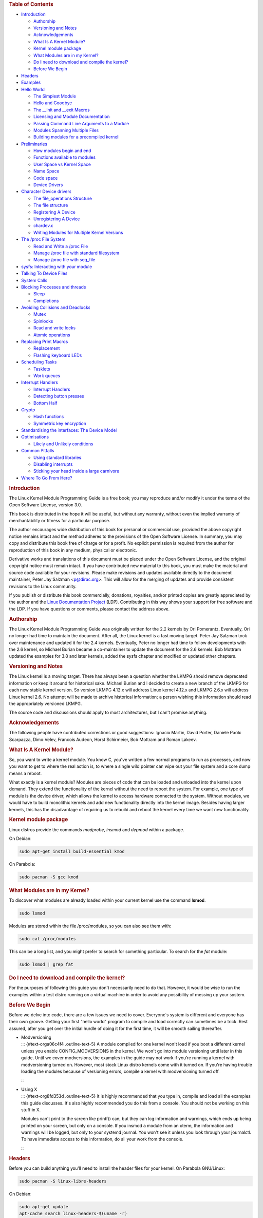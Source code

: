 .. raw:: html

   <div id="preamble" class="status">

.. raw:: html

   </div>

.. raw:: html

   <div id="content">

.. raw:: html

   <div id="table-of-contents">

.. rubric:: Table of Contents
   :name: table-of-contents

.. raw:: html

   <div id="text-table-of-contents">

-  `Introduction <#org6955bb9>`__

   -  `Authorship <#org64209e0>`__
   -  `Versioning and Notes <#org8eaddd5>`__
   -  `Acknowledgements <#orgafe2b9e>`__
   -  `What Is A Kernel Module? <#org32c4616>`__
   -  `Kernel module package <#orgbb533e5>`__
   -  `What Modules are in my Kernel? <#org8bae9c0>`__
   -  `Do I need to download and compile the kernel? <#orgecbdf66>`__
   -  `Before We Begin <#org527204f>`__

-  `Headers <#org2581460>`__
-  `Examples <#orge624917>`__
-  `Hello World <#orga8bc777>`__

   -  `The Simplest Module <#orgb460460>`__
   -  `Hello and Goodbye <#org8da9b06>`__
   -  `The \__init and \__exit Macros <#orgfb042d5>`__
   -  `Licensing and Module Documentation <#org906f21b>`__
   -  `Passing Command Line Arguments to a Module <#org2afb1ad>`__
   -  `Modules Spanning Multiple Files <#org261ac6c>`__
   -  `Building modules for a precompiled kernel <#org75c92dd>`__

-  `Preliminaries <#org023789c>`__

   -  `How modules begin and end <#orgafe9d11>`__
   -  `Functions available to modules <#orgec82267>`__
   -  `User Space vs Kernel Space <#orgf7098a4>`__
   -  `Name Space <#orgdab2f57>`__
   -  `Code space <#orgc51e86e>`__
   -  `Device Drivers <#orgf86d1a0>`__

-  `Character Device drivers <#org798cef5>`__

   -  `The file_operations Structure <#orga769fda>`__
   -  `The file structure <#org7bb75dc>`__
   -  `Registering A Device <#org779066f>`__
   -  `Unregistering A Device <#org720e187>`__
   -  `chardev.c <#orgac3d5af>`__
   -  `Writing Modules for Multiple Kernel Versions <#orgad856de>`__

-  `The /proc File System <#orgf2878d5>`__

   -  `Read and Write a /proc File <#org5438d79>`__
   -  `Manage /proc file with standard filesystem <#org389d4b6>`__
   -  `Manage /proc file with seq_file <#org8760c7d>`__

-  `sysfs: Interacting with your module <#org0a54884>`__
-  `Talking To Device Files <#org2a0ef3a>`__
-  `System Calls <#org87b8bfb>`__
-  `Blocking Processes and threads <#orgdd27bff>`__

   -  `Sleep <#orgd5248c7>`__
   -  `Completions <#org2590ee3>`__

-  `Avoiding Collisions and Deadlocks <#orgea6c043>`__

   -  `Mutex <#orgad011e2>`__
   -  `Spinlocks <#org44670f3>`__
   -  `Read and write locks <#org6f560b5>`__
   -  `Atomic operations <#org7e5b324>`__

-  `Replacing Print Macros <#org43dd577>`__

   -  `Replacement <#orgc9dc83b>`__
   -  `Flashing keyboard LEDs <#org715287f>`__

-  `Scheduling Tasks <#orge32f302>`__

   -  `Tasklets <#orgaaa050d>`__
   -  `Work queues <#org8896de1>`__

-  `Interrupt Handlers <#org25c7d83>`__

   -  `Interrupt Handlers <#orgbb3d9d8>`__
   -  `Detecting button presses <#org4560560>`__
   -  `Bottom Half <#org64d48aa>`__

-  `Crypto <#org51c06a6>`__

   -  `Hash functions <#org723d030>`__
   -  `Symmetric key encryption <#org29ed704>`__

-  `Standardising the interfaces: The Device Model <#org9f407e0>`__
-  `Optimisations <#org345b34c>`__

   -  `Likely and Unlikely conditions <#org00ea8e5>`__

-  `Common Pitfalls <#orgeb81eaa>`__

   -  `Using standard libraries <#orgf5c410a>`__
   -  `Disabling interrupts <#org1dd462c>`__
   -  `Sticking your head inside a large carnivore <#org4ff77b2>`__

-  `Where To Go From Here? <#org101c7aa>`__

.. raw:: html

   </div>

.. raw:: html

   </div>

.. raw:: html

   <div id="outline-container-org6955bb9" class="outline-2">

.. rubric:: Introduction
   :name: org6955bb9

.. raw:: html

   <div id="text-org6955bb9" class="outline-text-2">

The Linux Kernel Module Programming Guide is a free book; you may
reproduce and/or modify it under the terms of the Open Software License,
version 3.0.

This book is distributed in the hope it will be useful, but without any
warranty, without even the implied warranty of merchantability or
fitness for a particular purpose.

The author encourages wide distribution of this book for personal or
commercial use, provided the above copyright notice remains intact and
the method adheres to the provisions of the Open Software License. In
summary, you may copy and distribute this book free of charge or for a
profit. No explicit permission is required from the author for
reproduction of this book in any medium, physical or electronic.

Derivative works and translations of this document must be placed under
the Open Software License, and the original copyright notice must remain
intact. If you have contributed new material to this book, you must make
the material and source code available for your revisions. Please make
revisions and updates available directly to the document maintainer,
Peter Jay Salzman <p@dirac.org>. This will allow for the merging of
updates and provide consistent revisions to the Linux community.

If you publish or distribute this book commercially, donations,
royalties, and/or printed copies are greatly appreciated by the author
and the `Linux Documentation Project <http://www.tldp.org>`__ (LDP).
Contributing in this way shows your support for free software and the
LDP. If you have questions or comments, please contact the address
above.

.. raw:: html

   </div>

.. raw:: html

   <div id="outline-container-org64209e0" class="outline-3">

.. rubric:: Authorship
   :name: org64209e0

.. raw:: html

   <div id="text-org64209e0" class="outline-text-3">

The Linux Kernel Module Programming Guide was originally written for the
2.2 kernels by Ori Pomerantz. Eventually, Ori no longer had time to
maintain the document. After all, the Linux kernel is a fast moving
target. Peter Jay Salzman took over maintenance and updated it for the
2.4 kernels. Eventually, Peter no longer had time to follow developments
with the 2.6 kernel, so Michael Burian became a co-maintainer to update
the document for the 2.6 kernels. Bob Mottram updated the examples for
3.8 and later kernels, added the sysfs chapter and modified or updated
other chapters.

.. raw:: html

   </div>

.. raw:: html

   </div>

.. raw:: html

   <div id="outline-container-org8eaddd5" class="outline-3">

.. rubric:: Versioning and Notes
   :name: org8eaddd5

.. raw:: html

   <div id="text-org8eaddd5" class="outline-text-3">

The Linux kernel is a moving target. There has always been a question
whether the LKMPG should remove deprecated information or keep it around
for historical sake. Michael Burian and I decided to create a new branch
of the LKMPG for each new stable kernel version. So version LKMPG 4.12.x
will address Linux kernel 4.12.x and LKMPG 2.6.x will address Linux
kernel 2.6. No attempt will be made to archive historical information; a
person wishing this information should read the appropriately versioned
LKMPG.

The source code and discussions should apply to most architectures, but
I can't promise anything.

.. raw:: html

   </div>

.. raw:: html

   </div>

.. raw:: html

   <div id="outline-container-orgafe2b9e" class="outline-3">

.. rubric:: Acknowledgements
   :name: orgafe2b9e

.. raw:: html

   <div id="text-orgafe2b9e" class="outline-text-3">

The following people have contributed corrections or good suggestions:
Ignacio Martin, David Porter, Daniele Paolo Scarpazza, Dimo Velev,
Francois Audeon, Horst Schirmeier, Bob Mottram and Roman Lakeev.

.. raw:: html

   </div>

.. raw:: html

   </div>

.. raw:: html

   <div id="outline-container-org32c4616" class="outline-3">

.. rubric:: What Is A Kernel Module?
   :name: org32c4616

.. raw:: html

   <div id="text-org32c4616" class="outline-text-3">

So, you want to write a kernel module. You know C, you've written a few
normal programs to run as processes, and now you want to get to where
the real action is, to where a single wild pointer can wipe out your
file system and a core dump means a reboot.

What exactly is a kernel module? Modules are pieces of code that can be
loaded and unloaded into the kernel upon demand. They extend the
functionality of the kernel without the need to reboot the system. For
example, one type of module is the device driver, which allows the
kernel to access hardware connected to the system. Without modules, we
would have to build monolithic kernels and add new functionality
directly into the kernel image. Besides having larger kernels, this has
the disadvantage of requiring us to rebuild and reboot the kernel every
time we want new functionality.

.. raw:: html

   </div>

.. raw:: html

   </div>

.. raw:: html

   <div id="outline-container-orgbb533e5" class="outline-3">

.. rubric:: Kernel module package
   :name: orgbb533e5

.. raw:: html

   <div id="text-orgbb533e5" class="outline-text-3">

Linux distros provide the commands *modprobe*, *insmod* and *depmod*
within a package.

On Debian:

.. raw:: html

   <div class="org-src-container">

.. code:: src

    sudo apt-get install build-essential kmod

.. raw:: html

   </div>

On Parabola:

.. raw:: html

   <div class="org-src-container">

.. code:: src

    sudo pacman -S gcc kmod

.. raw:: html

   </div>

.. raw:: html

   </div>

.. raw:: html

   </div>

.. raw:: html

   <div id="outline-container-org8bae9c0" class="outline-3">

.. rubric:: What Modules are in my Kernel?
   :name: org8bae9c0

.. raw:: html

   <div id="text-org8bae9c0" class="outline-text-3">

To discover what modules are already loaded within your current kernel
use the command **lsmod**.

.. raw:: html

   <div class="org-src-container">

.. code:: src

    sudo lsmod

.. raw:: html

   </div>

Modules are stored within the file /proc/modules, so you can also see
them with:

.. raw:: html

   <div class="org-src-container">

.. code:: src

    sudo cat /proc/modules

.. raw:: html

   </div>

This can be a long list, and you might prefer to search for something
particular. To search for the *fat* module:

.. raw:: html

   <div class="org-src-container">

.. code:: src

    sudo lsmod | grep fat

.. raw:: html

   </div>

.. raw:: html

   </div>

.. raw:: html

   </div>

.. raw:: html

   <div id="outline-container-orgecbdf66" class="outline-3">

.. rubric:: Do I need to download and compile the kernel?
   :name: orgecbdf66

.. raw:: html

   <div id="text-orgecbdf66" class="outline-text-3">

For the purposes of following this guide you don't necessarily need to
do that. However, it would be wise to run the examples within a test
distro running on a virtual machine in order to avoid any possibility of
messing up your system.

.. raw:: html

   </div>

.. raw:: html

   </div>

.. raw:: html

   <div id="outline-container-org527204f" class="outline-3">

.. rubric:: Before We Begin
   :name: org527204f

.. raw:: html

   <div id="text-org527204f" class="outline-text-3">

Before we delve into code, there are a few issues we need to cover.
Everyone's system is different and everyone has their own groove.
Getting your first "hello world" program to compile and load correctly
can sometimes be a trick. Rest assured, after you get over the initial
hurdle of doing it for the first time, it will be smooth sailing
thereafter.

.. raw:: html

   </div>

-  | Modversioning
   | ::: {#text-orga06c4f4 .outline-text-5} A module compiled for one
     kernel won't load if you boot a different kernel unless you enable
     CONFIG_MODVERSIONS in the kernel. We won't go into module
     versioning until later in this guide. Until we cover modversions,
     the examples in the guide may not work if you're running a kernel
     with modversioning turned on. However, most stock Linux distro
     kernels come with it turned on. If you're having trouble loading
     the modules because of versioning errors, compile a kernel with
     modversioning turned off.

   :::

-  | Using X
   | ::: {#text-org8fd353d .outline-text-5} It is highly recommended
     that you type in, compile and load all the examples this guide
     discusses. It's also highly recommended you do this from a console.
     You should not be working on this stuff in X.

   Modules can't print to the screen like printf() can, but they can log
   information and warnings, which ends up being printed on your screen,
   but only on a console. If you insmod a module from an xterm, the
   information and warnings will be logged, but only to your systemd
   journal. You won't see it unless you look through your journalctl. To
   have immediate access to this information, do all your work from the
   console.

   :::

.. raw:: html

   </div>

.. raw:: html

   </div>

.. raw:: html

   <div id="outline-container-org2581460" class="outline-2">

.. rubric:: Headers
   :name: org2581460

.. raw:: html

   <div id="text-org2581460" class="outline-text-2">

Before you can build anything you'll need to install the header files
for your kernel. On Parabola GNU/Linux:

.. raw:: html

   <div class="org-src-container">

.. code:: src

    sudo pacman -S linux-libre-headers

.. raw:: html

   </div>

On Debian:

.. raw:: html

   <div class="org-src-container">

.. code:: src

    sudo apt-get update
    apt-cache search linux-headers-$(uname -r)

.. raw:: html

   </div>

This will tell you what kernel header files are available. Then for
example:

.. raw:: html

   <div class="org-src-container">

.. code:: src

    sudo apt-get install kmod linux-headers-4.12.12-1-amd64

.. raw:: html

   </div>

.. raw:: html

   </div>

.. raw:: html

   </div>

.. raw:: html

   <div id="outline-container-orge624917" class="outline-2">

.. rubric:: Examples
   :name: orge624917

.. raw:: html

   <div id="text-orge624917" class="outline-text-2">

All the examples from this document are available within the *examples*
subdirectory. To test that they compile:

.. raw:: html

   <div class="org-src-container">

.. code:: src

    cd examples
    make

.. raw:: html

   </div>

If there are any compile errors then you might have a more recent kernel
version or need to install the corresponding kernel header files.

.. raw:: html

   </div>

.. raw:: html

   </div>

.. raw:: html

   <div id="outline-container-orga8bc777" class="outline-2">

.. rubric:: Hello World
   :name: orga8bc777

.. raw:: html

   <div id="text-orga8bc777" class="outline-text-2">

.. raw:: html

   </div>

.. raw:: html

   <div id="outline-container-orgb460460" class="outline-3">

.. rubric:: The Simplest Module
   :name: orgb460460

.. raw:: html

   <div id="text-orgb460460" class="outline-text-3">

Most people learning programming start out with some sort of "*hello
world*" example. I don't know what happens to people who break with this
tradition, but I think it's safer not to find out. We'll start with a
series of hello world programs that demonstrate the different aspects of
the basics of writing a kernel module.

Here's the simplest module possible.

Make a test directory:

.. raw:: html

   <div class="org-src-container">

.. code:: src

    mkdir -p ~/develop/kernel/hello-1
    cd ~/develop/kernel/hello-1

.. raw:: html

   </div>

Paste this into you favourite editor and save it as **hello-1.c**:

.. raw:: html

   <div class="org-src-container">

.. code:: src

    /*
     *  hello-1.c - The simplest kernel module.
     */
    #include <linux/module.h>       /* Needed by all modules */
    #include <linux/kernel.h>       /* Needed for KERN_INFO */

    int init_module(void)
    {
        pr_info("Hello world 1.\n");

        /*
         * A non 0 return means init_module failed; module can't be loaded.
         */
        return 0;
    }

    void cleanup_module(void)
    {
        pr_info("Goodbye world 1.\n");
    }

.. raw:: html

   </div>

Now you'll need a Makefile. If you copy and paste this change the
indentation to use tabs, not spaces.

.. raw:: html

   <div class="org-src-container">

.. code:: src

    obj-m += hello-1.o

    all:
            make -C /lib/modules/$(shell uname -r)/build M=$(PWD) modules

    clean:
            make -C /lib/modules/$(shell uname -r)/build M=$(PWD) clean

.. raw:: html

   </div>

And finally just:

.. raw:: html

   <div class="org-src-container">

.. code:: src

    make

.. raw:: html

   </div>

If all goes smoothly you should then find that you have a compiled
**hello-1.ko** module. You can find info on it with the command:

.. raw:: html

   <div class="org-src-container">

.. code:: src

    sudo modinfo hello-1.ko

.. raw:: html

   </div>

At this point the command:

.. raw:: html

   <div class="org-src-container">

.. code:: src

    sudo lsmod | grep hello

.. raw:: html

   </div>

should return nothing. You can try loading your shiny new module with:

.. raw:: html

   <div class="org-src-container">

.. code:: src

    sudo insmod hello-1.ko

.. raw:: html

   </div>

The dash character will get converted to an underscore, so when you
again try:

.. raw:: html

   <div class="org-src-container">

.. code:: src

    sudo lsmod | grep hello

.. raw:: html

   </div>

you should now see your loaded module. It can be removed again with:

.. raw:: html

   <div class="org-src-container">

.. code:: src

    sudo rmmod hello_1

.. raw:: html

   </div>

Notice that the dash was replaced by an underscore. To see what just
happened in the logs:

.. raw:: html

   <div class="org-src-container">

.. code:: src

    journalctl --since "1 hour ago" | grep kernel

.. raw:: html

   </div>

You now know the basics of creating, compiling, installing and removing
modules. Now for more of a description of how this module works.

Kernel modules must have at least two functions: a "start"
(initialization) function called **init_module()** which is called when
the module is insmoded into the kernel, and an "end" (cleanup) function
called **cleanup_module()** which is called just before it is rmmoded.
Actually, things have changed starting with kernel 2.3.13. You can now
use whatever name you like for the start and end functions of a module,
and you'll learn how to do this in Section 2.3. In fact, the new method
is the preferred method. However, many people still use init_module()
and cleanup_module() for their start and end functions.

Typically, init_module() either registers a handler for something with
the kernel, or it replaces one of the kernel functions with its own code
(usually code to do something and then call the original function). The
cleanup_module() function is supposed to undo whatever init_module()
did, so the module can be unloaded safely.

Lastly, every kernel module needs to include linux/module.h. We needed
to include **linux/kernel.h** only for the macro expansion for the
pr_alert() log level, which you'll learn about in Section 2.1.1.

.. raw:: html

   </div>

-  | A point about coding style
   | ::: {#text-orgc26c9b0 .outline-text-5} Another thing which may not
     be immediately obvious to anyone getting started with kernel
     programming is that indentation within your code should be using
     **tabs** and **not spaces**. It's one of the coding conventions of
     the kernel. You may not like it, but you'll need to get used to it
     if you ever submit a patch upstream.

   :::

-  | Introducing print macros
   | ::: {#text-org804c8fd .outline-text-5} In the beginning there was
     **printk**, usually followed by a priority such as KERN_INFO or
     KERN_DEBUG. More recently this can also be expressed in abbreviated
     form using a set of print macros, such as **pr_info** and
     **pr_debug**. This just saves some mindless keyboard bashing and
     looks a bit neater. They can be found within **linux/printk.h**.
     Take time to read through the available priority macros.

   :::

-  | About Compiling
   | ::: {#text-orgbd66d4c .outline-text-5} Kernel modules need to be
     compiled a bit differently from regular userspace apps. Former
     kernel versions required us to care much about these settings,
     which are usually stored in Makefiles. Although hierarchically
     organized, many redundant settings accumulated in sublevel
     Makefiles and made them large and rather difficult to maintain.
     Fortunately, there is a new way of doing these things, called
     kbuild, and the build process for external loadable modules is now
     fully integrated into the standard kernel build mechanism. To learn
     more on how to compile modules which are not part of the official
     kernel (such as all the examples you'll find in this guide), see
     file **linux/Documentation/kbuild/modules.txt**.

   Additional details about Makefiles for kernel modules are available
   in **linux/Documentation/kbuild/makefiles.txt**. Be sure to read this
   and the related files before starting to hack Makefiles. It'll
   probably save you lots of work.

       Here's another exercise for the reader. See that comment above
       the return statement in init_module()? Change the return value to
       something negative, recompile and load the module again. What
       happens?

   :::

.. raw:: html

   </div>

.. raw:: html

   <div id="outline-container-org8da9b06" class="outline-3">

.. rubric:: Hello and Goodbye
   :name: org8da9b06

.. raw:: html

   <div id="text-org8da9b06" class="outline-text-3">

In early kernel versions you had to use the **init_module** and
**cleanup_module** functions, as in the first hello world example, but
these days you can name those anything you want by using the
**module_init** and **module_exit** macros. These macros are defined in
**linux/init.h**. The only requirement is that your init and cleanup
functions must be defined before calling the those macros, otherwise
you'll get compilation errors. Here's an example of this technique:

.. raw:: html

   <div class="org-src-container">

.. code:: src

    /*
     *  hello-2.c - Demonstrating the module_init() and module_exit() macros.
     *  This is preferred over using init_module() and cleanup_module().
     */
    #include <linux/module.h>       /* Needed by all modules */
    #include <linux/kernel.h>       /* Needed for KERN_INFO */
    #include <linux/init.h>         /* Needed for the macros */

    static int __init hello_2_init(void)
    {
        pr_info("Hello, world 2\n");
        return 0;
    }

    static void __exit hello_2_exit(void)
    {
        pr_info("Goodbye, world 2\n");
    }

    module_init(hello_2_init);
    module_exit(hello_2_exit);

.. raw:: html

   </div>

So now we have two real kernel modules under our belt. Adding another
module is as simple as this:

.. raw:: html

   <div class="org-src-container">

.. code:: src

    obj-m += hello-1.o
    obj-m += hello-2.o

    all:
        make -C /lib/modules/$(shell uname -r)/build M=$(PWD) modules

    clean:
        make -C /lib/modules/$(shell uname -r)/build M=$(PWD) clean

.. raw:: html

   </div>

Now have a look at linux/drivers/char/Makefile for a real world example.
As you can see, some things get hardwired into the kernel (obj-y) but
where are all those obj-m gone? Those familiar with shell scripts will
easily be able to spot them. For those not, the obj-$(CONFIG_FOO)
entries you see everywhere expand into obj-y or obj-m, depending on
whether the CONFIG_FOO variable has been set to y or m. While we are at
it, those were exactly the kind of variables that you have set in the
linux/.config file, the last time when you said make menuconfig or
something like that.

.. raw:: html

   </div>

.. raw:: html

   </div>

.. raw:: html

   <div id="outline-container-orgfb042d5" class="outline-3">

.. rubric:: The \__init and \__exit Macros
   :name: orgfb042d5

.. raw:: html

   <div id="text-orgfb042d5" class="outline-text-3">

This demonstrates a feature of kernel 2.2 and later. Notice the change
in the definitions of the init and cleanup functions. The **\__init**
macro causes the init function to be discarded and its memory freed once
the init function finishes for built-in drivers, but not loadable
modules. If you think about when the init function is invoked, this
makes perfect sense.

There is also an **\__initdata** which works similarly to **\__init**
but for init variables rather than functions.

The **\__exit** macro causes the omission of the function when the
module is built into the kernel, and like \__init, has no effect for
loadable modules. Again, if you consider when the cleanup function runs,
this makes complete sense; built-in drivers don't need a cleanup
function, while loadable modules do.

These macros are defined in **linux/init.h** and serve to free up kernel
memory. When you boot your kernel and see something like Freeing unused
kernel memory: 236k freed, this is precisely what the kernel is freeing.

.. raw:: html

   <div class="org-src-container">

.. code:: src

    /*
     *  hello-3.c - Illustrating the __init, __initdata and __exit macros.
     */
    #include <linux/module.h>       /* Needed by all modules */
    #include <linux/kernel.h>       /* Needed for KERN_INFO */
    #include <linux/init.h>         /* Needed for the macros */

    static int hello3_data __initdata = 3;

    static int __init hello_3_init(void)
    {
        pr_info("Hello, world %d\n", hello3_data);
        return 0;
    }

    static void __exit hello_3_exit(void)
    {
        pr_info("Goodbye, world 3\n");
    }

    module_init(hello_3_init);
    module_exit(hello_3_exit);

.. raw:: html

   </div>

.. raw:: html

   </div>

.. raw:: html

   </div>

.. raw:: html

   <div id="outline-container-org906f21b" class="outline-3">

.. rubric:: Licensing and Module Documentation
   :name: org906f21b

.. raw:: html

   <div id="text-org906f21b" class="outline-text-3">

Honestly, who loads or even cares about proprietary modules? If you do
then you might have seen something like this:

.. raw:: html

   <div class="org-src-container">

.. code:: src

    # insmod xxxxxx.o
    Warning: loading xxxxxx.ko will taint the kernel: no license
      See http://www.tux.org/lkml/#export-tainted for information about tainted modules
    Module xxxxxx loaded, with warnings

.. raw:: html

   </div>

You can use a few macros to indicate the license for your module. Some
examples are "GPL", "GPL v2", "GPL and additional rights", "Dual
BSD/GPL", "Dual MIT/GPL", "Dual MPL/GPL" and "Proprietary". They're
defined within **linux/module.h**.

To reference what license you're using a macro is available called
**MODULE_LICENSE**. This and a few other macros describing the module
are illustrated in the below example.

.. raw:: html

   <div class="org-src-container">

.. code:: src

    /*
     *  hello-4.c - Demonstrates module documentation.
     */
    #include <linux/module.h>       /* Needed by all modules */
    #include <linux/kernel.h>       /* Needed for KERN_INFO */
    #include <linux/init.h>         /* Needed for the macros */

    MODULE_LICENSE("GPL");
    MODULE_AUTHOR("Bob Mottram");
    MODULE_DESCRIPTION("A sample driver");
    MODULE_SUPPORTED_DEVICE("testdevice");

    static int __init init_hello_4(void)
    {
            pr_info("Hello, world 4\n");
            return 0;
    }

    static void __exit cleanup_hello_4(void)
    {
            pr_info("Goodbye, world 4\n");
    }

    module_init(init_hello_4);
    module_exit(cleanup_hello_4);

.. raw:: html

   </div>

.. raw:: html

   </div>

.. raw:: html

   </div>

.. raw:: html

   <div id="outline-container-org2afb1ad" class="outline-3">

.. rubric:: Passing Command Line Arguments to a Module
   :name: org2afb1ad

.. raw:: html

   <div id="text-org2afb1ad" class="outline-text-3">

Modules can take command line arguments, but not with the argc/argv you
might be used to.

To allow arguments to be passed to your module, declare the variables
that will take the values of the command line arguments as global and
then use the module_param() macro, (defined in linux/moduleparam.h) to
set the mechanism up. At runtime, insmod will fill the variables with
any command line arguments that are given, like ./insmod mymodule.ko
myvariable=5. The variable declarations and macros should be placed at
the beginning of the module for clarity. The example code should clear
up my admittedly lousy explanation.

The module_param() macro takes 3 arguments: the name of the variable,
its type and permissions for the corresponding file in sysfs. Integer
types can be signed as usual or unsigned. If you'd like to use arrays of
integers or strings see module_param_array() and module_param_string().

.. raw:: html

   <div class="org-src-container">

.. code:: src

    int myint = 3;
    module_param(myint, int, 0);

.. raw:: html

   </div>

Arrays are supported too, but things are a bit different now than they
were in the olden days. To keep track of the number of parameters you
need to pass a pointer to a count variable as third parameter. At your
option, you could also ignore the count and pass NULL instead. We show
both possibilities here:

.. raw:: html

   <div class="org-src-container">

.. code:: src

    int myintarray[2];
    module_param_array(myintarray, int, NULL, 0); /* not interested in count */

    short myshortarray[4];
    int count;
    module_parm_array(myshortarray, short, &count, 0); /* put count into "count" variable */

.. raw:: html

   </div>

A good use for this is to have the module variable's default values set,
like an port or IO address. If the variables contain the default values,
then perform autodetection (explained elsewhere). Otherwise, keep the
current value. This will be made clear later on.

Lastly, there's a macro function, **MODULE_PARM_DESC()**, that is used
to document arguments that the module can take. It takes two parameters:
a variable name and a free form string describing that variable.

.. raw:: html

   <div class="org-src-container">

.. code:: src

    /*
     *  hello-5.c - Demonstrates command line argument passing to a module.
     */
    #include <linux/module.h>
    #include <linux/moduleparam.h>
    #include <linux/kernel.h>
    #include <linux/init.h>
    #include <linux/stat.h>

    MODULE_LICENSE("GPL");
    MODULE_AUTHOR("Peter Jay Salzman");

    static short int myshort = 1;
    static int myint = 420;
    static long int mylong = 9999;
    static char *mystring = "blah";
    static int myintArray[2] = { -1, -1 };
    static int arr_argc = 0;

    /*
     * module_param(foo, int, 0000)
     * The first param is the parameters name
     * The second param is it's data type
     * The final argument is the permissions bits,
     * for exposing parameters in sysfs (if non-zero) at a later stage.
     */

    module_param(myshort, short, S_IRUSR | S_IWUSR | S_IRGRP | S_IWGRP);
    MODULE_PARM_DESC(myshort, "A short integer");
    module_param(myint, int, S_IRUSR | S_IWUSR | S_IRGRP | S_IROTH);
    MODULE_PARM_DESC(myint, "An integer");
    module_param(mylong, long, S_IRUSR);
    MODULE_PARM_DESC(mylong, "A long integer");
    module_param(mystring, charp, 0000);
    MODULE_PARM_DESC(mystring, "A character string");

    /*
     * module_param_array(name, type, num, perm);
     * The first param is the parameter's (in this case the array's) name
     * The second param is the data type of the elements of the array
     * The third argument is a pointer to the variable that will store the number
     * of elements of the array initialized by the user at module loading time
     * The fourth argument is the permission bits
     */
    module_param_array(myintArray, int, &arr_argc, 0000);
    MODULE_PARM_DESC(myintArray, "An array of integers");

    static int __init hello_5_init(void)
    {
        int i;
        pr_info("Hello, world 5\n=============\n");
        pr_info("myshort is a short integer: %hd\n", myshort);
        pr_info("myint is an integer: %d\n", myint);
        pr_info("mylong is a long integer: %ld\n", mylong);
        pr_info("mystring is a string: %s\n", mystring);
        for (i = 0; i < (sizeof myintArray / sizeof (int)); i++)
        {
            pr_info("myintArray[%d] = %d\n", i, myintArray[i]);
        }
        pr_info("got %d arguments for myintArray.\n", arr_argc);
        return 0;
    }

    static void __exit hello_5_exit(void)
    {
        pr_info("Goodbye, world 5\n");
    }

    module_init(hello_5_init);
    module_exit(hello_5_exit);

.. raw:: html

   </div>

I would recommend playing around with this code:

.. raw:: html

   <div class="org-src-container">

.. code:: src

    # sudo insmod hello-5.ko mystring="bebop" mybyte=255 myintArray=-1
    mybyte is an 8 bit integer: 255
    myshort is a short integer: 1
    myint is an integer: 20
    mylong is a long integer: 9999
    mystring is a string: bebop
    myintArray is -1 and 420

    # rmmod hello-5
    Goodbye, world 5

    # sudo insmod hello-5.ko mystring="supercalifragilisticexpialidocious" \
    > mybyte=256 myintArray=-1,-1
    mybyte is an 8 bit integer: 0
    myshort is a short integer: 1
    myint is an integer: 20
    mylong is a long integer: 9999
    mystring is a string: supercalifragilisticexpialidocious
    myintArray is -1 and -1

    # rmmod hello-5
    Goodbye, world 5

    # sudo insmod hello-5.ko mylong=hello
    hello-5.o: invalid argument syntax for mylong: 'h'

.. raw:: html

   </div>

.. raw:: html

   </div>

.. raw:: html

   </div>

.. raw:: html

   <div id="outline-container-org261ac6c" class="outline-3">

.. rubric:: Modules Spanning Multiple Files
   :name: org261ac6c

.. raw:: html

   <div id="text-org261ac6c" class="outline-text-3">

Sometimes it makes sense to divide a kernel module between several
source files.

Here's an example of such a kernel module.

.. raw:: html

   <div class="org-src-container">

.. code:: src

    /*
     *  start.c - Illustration of multi filed modules
     */

    #include <linux/kernel.h>       /* We're doing kernel work */
    #include <linux/module.h>       /* Specifically, a module */

    int init_module(void)
    {
        pr_info("Hello, world - this is the kernel speaking\n");
        return 0;
    }

.. raw:: html

   </div>

The next file:

.. raw:: html

   <div class="org-src-container">

.. code:: src

    /*
     *  stop.c - Illustration of multi filed modules
     */

    #include <linux/kernel.h>       /* We're doing kernel work */
    #include <linux/module.h>       /* Specifically, a module  */

    void cleanup_module()
    {
        pr_info("Short is the life of a kernel module\n");
    }

.. raw:: html

   </div>

And finally, the makefile:

.. raw:: html

   <div class="org-src-container">

.. code:: src

    obj-m += hello-1.o
    obj-m += hello-2.o
    obj-m += hello-3.o
    obj-m += hello-4.o
    obj-m += hello-5.o
    obj-m += startstop.o
    startstop-objs := start.o stop.o

    all:
        make -C /lib/modules/$(shell uname -r)/build M=$(PWD) modules

    clean:
        make -C /lib/modules/$(shell uname -r)/build M=$(PWD) clean

.. raw:: html

   </div>

This is the complete makefile for all the examples we've seen so far.
The first five lines are nothing special, but for the last example we'll
need two lines. First we invent an object name for our combined module,
second we tell make what object files are part of that module.

.. raw:: html

   </div>

.. raw:: html

   </div>

.. raw:: html

   <div id="outline-container-org75c92dd" class="outline-3">

.. rubric:: Building modules for a precompiled kernel
   :name: org75c92dd

.. raw:: html

   <div id="text-org75c92dd" class="outline-text-3">

Obviously, we strongly suggest you to recompile your kernel, so that you
can enable a number of useful debugging features, such as forced module
unloading (**MODULE_FORCE_UNLOAD**): when this option is enabled, you
can force the kernel to unload a module even when it believes it is
unsafe, via a **sudo rmmod -f module** command. This option can save you
a lot of time and a number of reboots during the development of a
module. If you don't want to recompile your kernel then you should
consider running the examples within a test distro on a virtual machine.
If you mess anything up then you can easily reboot or restore the VM.

There are a number of cases in which you may want to load your module
into a precompiled running kernel, such as the ones shipped with common
Linux distributions, or a kernel you have compiled in the past. In
certain circumstances you could require to compile and insert a module
into a running kernel which you are not allowed to recompile, or on a
machine that you prefer not to reboot. If you can't think of a case that
will force you to use modules for a precompiled kernel you might want to
skip this and treat the rest of this chapter as a big footnote.

Now, if you just install a kernel source tree, use it to compile your
kernel module and you try to insert your module into the kernel, in most
cases you would obtain an error as follows:

.. raw:: html

   <div class="org-src-container">

.. code:: src

    insmod: error inserting 'poet_atkm.ko': -1 Invalid module format

.. raw:: html

   </div>

Less cryptical information are logged to the systemd journal:

.. raw:: html

   <div class="org-src-container">

.. code:: src

    Jun  4 22:07:54 localhost kernel: poet_atkm: version magic '2.6.5-1.358custom 686
    REGPARM 4KSTACKS gcc-3.3' should be '2.6.5-1.358 686 REGPARM 4KSTACKS gcc-3.3'

.. raw:: html

   </div>

In other words, your kernel refuses to accept your module because
version strings (more precisely, version magics) do not match.
Incidentally, version magics are stored in the module object in the form
of a static string, starting with vermagic:. Version data are inserted
in your module when it is linked against the **init/vermagic.o** file.
To inspect version magics and other strings stored in a given module,
issue the modinfo module.ko command:

.. raw:: html

   <div class="org-src-container">

.. code:: src

    # sudo modinfo hello-4.ko
    license:        GPL
    author:         Bob Mottram <bob@freedombone.net>
    description:    A sample driver
    vermagic:       4.12.12-1.358 amd64 REGPARM 4KSTACKS gcc-4.9.2
    depends:

.. raw:: html

   </div>

To overcome this problem we could resort to the **–force-vermagic**
option, but this solution is potentially unsafe, and unquestionably
inacceptable in production modules. Consequently, we want to compile our
module in an environment which was identical to the one in which our
precompiled kernel was built. How to do this, is the subject of the
remainder of this chapter.

First of all, make sure that a kernel source tree is available, having
exactly the same version as your current kernel. Then, find the
configuration file which was used to compile your precompiled kernel.
Usually, this is available in your current *boot directory, under a name
like config-2.6.x. You may just want to copy it to your kernel source
tree: \*cp /boot/config-`uname -r\` /usr/src/linux-`uname -r\`*.config*.

Let's focus again on the previous error message: a closer look at the
version magic strings suggests that, even with two configuration files
which are exactly the same, a slight difference in the version magic
could be possible, and it is sufficient to prevent insertion of the
module into the kernel. That slight difference, namely the custom string
which appears in the module's version magic and not in the kernel's one,
is due to a modification with respect to the original, in the makefile
that some distribution include. Then, examine your
**/usr/src/linux/Makefile**, and make sure that the specified version
information matches exactly the one used for your current kernel. For
example, you makefile could start as follows:

.. raw:: html

   <div class="org-src-container">

.. code:: src

    VERSION = 4
    PATCHLEVEL = 7
    SUBLEVEL = 4
    EXTRAVERSION = -1.358custom

.. raw:: html

   </div>

In this case, you need to restore the value of symbol **EXTRAVERSION**
to -1.358. We suggest to keep a backup copy of the makefile used to
compile your kernel available in **/lib/modules/4.12.12-1.358/build**. A
simple **cp /lib/modules/`uname-r`/build/Makefile /usr/src/linux-`uname
-r\`** should suffice. Additionally, if you already started a kernel
build with the previous (wrong) Makefile, you should also rerun make, or
directly modify symbol UTS_RELEASE in file
**/usr/src/linux-4.12.12/include/linux/version.h** according to contents
of file **/lib/modules/4.12.12/build/include/linux/version.h**, or
overwrite the latter with the first.

Now, please run make to update configuration and version headers and
objects:

.. raw:: html

   <div class="org-src-container">

.. code:: src

    # make
    CHK     include/linux/version.h
    UPD     include/linux/version.h
    SYMLINK include/asm -> include/asm-i386
    SPLIT   include/linux/autoconf.h -> include/config/*
    HOSTCC  scripts/basic/fixdep
    HOSTCC  scripts/basic/split-include
    HOSTCC  scripts/basic/docproc
    HOSTCC  scripts/conmakehash
    HOSTCC  scripts/kallsyms
    CC      scripts/empty.o

.. raw:: html

   </div>

If you do not desire to actually compile the kernel, you can interrupt
the build process (CTRL-C) just after the SPLIT line, because at that
time, the files you need will be are ready. Now you can turn back to the
directory of your module and compile it: It will be built exactly
according your current kernel settings, and it will load into it without
any errors.

.. raw:: html

   </div>

.. raw:: html

   </div>

.. raw:: html

   </div>

.. raw:: html

   <div id="outline-container-org023789c" class="outline-2">

.. rubric:: Preliminaries
   :name: org023789c

.. raw:: html

   <div id="text-org023789c" class="outline-text-2">

.. raw:: html

   </div>

.. raw:: html

   <div id="outline-container-orgafe9d11" class="outline-3">

.. rubric:: How modules begin and end
   :name: orgafe9d11

.. raw:: html

   <div id="text-orgafe9d11" class="outline-text-3">

A program usually begins with a **main()** function, executes a bunch of
instructions and terminates upon completion of those instructions.
Kernel modules work a bit differently. A module always begin with either
the init_module or the function you specify with module_init call. This
is the entry function for modules; it tells the kernel what
functionality the module provides and sets up the kernel to run the
module's functions when they're needed. Once it does this, entry
function returns and the module does nothing until the kernel wants to
do something with the code that the module provides.

All modules end by calling either **cleanup_module** or the function you
specify with the **module_exit** call. This is the exit function for
modules; it undoes whatever entry function did. It unregisters the
functionality that the entry function registered.

Every module must have an entry function and an exit function. Since
there's more than one way to specify entry and exit functions, I'll try
my best to use the terms \`entry function' and \`exit function', but if
I slip and simply refer to them as init_module and cleanup_module, I
think you'll know what I mean.

.. raw:: html

   </div>

.. raw:: html

   </div>

.. raw:: html

   <div id="outline-container-orgec82267" class="outline-3">

.. rubric:: Functions available to modules
   :name: orgec82267

.. raw:: html

   <div id="text-orgec82267" class="outline-text-3">

Programmers use functions they don't define all the time. A prime
example of this is **printf()**. You use these library functions which
are provided by the standard C library, libc. The definitions for these
functions don't actually enter your program until the linking stage,
which insures that the code (for printf() for example) is available, and
fixes the call instruction to point to that code.

Kernel modules are different here, too. In the hello world example, you
might have noticed that we used a function, **pr_info()** but didn't
include a standard I/O library. That's because modules are object files
whose symbols get resolved upon insmod'ing. The definition for the
symbols comes from the kernel itself; the only external functions you
can use are the ones provided by the kernel. If you're curious about
what symbols have been exported by your kernel, take a look at
**/proc/kallsyms**.

One point to keep in mind is the difference between library functions
and system calls. Library functions are higher level, run completely in
user space and provide a more convenient interface for the programmer to
the functions that do the real work — system calls. System calls run in
kernel mode on the user's behalf and are provided by the kernel itself.
The library function printf() may look like a very general printing
function, but all it really does is format the data into strings and
write the string data using the low-level system call write(), which
then sends the data to standard output.

Would you like to see what system calls are made by printf()? It's easy!
Compile the following program:

.. raw:: html

   <div class="org-src-container">

.. code:: src

    #include <stdio.h>

    int main(void)
    {
        printf("hello");
        return 0;
    }

.. raw:: html

   </div>

with **gcc -Wall -o hello hello.c**. Run the exectable with **strace
./hello**. Are you impressed? Every line you see corresponds to a system
call. `strace <https://strace.io/>`__ is a handy program that gives you
details about what system calls a program is making, including which
call is made, what its arguments are and what it returns. It's an
invaluable tool for figuring out things like what files a program is
trying to access. Towards the end, you'll see a line which looks like
write (1, "hello", 5hello). There it is. The face behind the printf()
mask. You may not be familiar with write, since most people use library
functions for file I/O (like fopen, fputs, fclose). If that's the case,
try looking at man 2 write. The 2nd man section is devoted to system
calls (like kill() and read()). The 3rd man section is devoted to
library calls, which you would probably be more familiar with (like
cosh() and random()).

You can even write modules to replace the kernel's system calls, which
we'll do shortly. Crackers often make use of this sort of thing for
backdoors or trojans, but you can write your own modules to do more
benign things, like have the kernel write Tee hee, that tickles!
everytime someone tries to delete a file on your system.

.. raw:: html

   </div>

.. raw:: html

   </div>

.. raw:: html

   <div id="outline-container-orgf7098a4" class="outline-3">

.. rubric:: User Space vs Kernel Space
   :name: orgf7098a4

.. raw:: html

   <div id="text-orgf7098a4" class="outline-text-3">

A kernel is all about access to resources, whether the resource in
question happens to be a video card, a hard drive or even memory.
Programs often compete for the same resource. As I just saved this
document, updatedb started updating the locate database. My vim session
and updatedb are both using the hard drive concurrently. The kernel
needs to keep things orderly, and not give users access to resources
whenever they feel like it. To this end, a CPU can run in different
modes. Each mode gives a different level of freedom to do what you want
on the system. The Intel 80386 architecture had 4 of these modes, which
were called rings. Unix uses only two rings; the highest ring (ring 0,
also known as \`supervisor mode' where everything is allowed to happen)
and the lowest ring, which is called \`user mode'.

Recall the discussion about library functions vs system calls.
Typically, you use a library function in user mode. The library function
calls one or more system calls, and these system calls execute on the
library function's behalf, but do so in supervisor mode since they are
part of the kernel itself. Once the system call completes its task, it
returns and execution gets transfered back to user mode.

.. raw:: html

   </div>

.. raw:: html

   </div>

.. raw:: html

   <div id="outline-container-orgdab2f57" class="outline-3">

.. rubric:: Name Space
   :name: orgdab2f57

.. raw:: html

   <div id="text-orgdab2f57" class="outline-text-3">

When you write a small C program, you use variables which are convenient
and make sense to the reader. If, on the other hand, you're writing
routines which will be part of a bigger problem, any global variables
you have are part of a community of other peoples' global variables;
some of the variable names can clash. When a program has lots of global
variables which aren't meaningful enough to be distinguished, you get
namespace pollution. In large projects, effort must be made to remember
reserved names, and to find ways to develop a scheme for naming unique
variable names and symbols.

When writing kernel code, even the smallest module will be linked
against the entire kernel, so this is definitely an issue. The best way
to deal with this is to declare all your variables as static and to use
a well-defined prefix for your symbols. By convention, all kernel
prefixes are lowercase. If you don't want to declare everything as
static, another option is to declare a symbol table and register it with
a kernel. We'll get to this later.

The file **/proc/kallsyms** holds all the symbols that the kernel knows
about and which are therefore accessible to your modules since they
share the kernel's codespace.

.. raw:: html

   </div>

.. raw:: html

   </div>

.. raw:: html

   <div id="outline-container-orgc51e86e" class="outline-3">

.. rubric:: Code space
   :name: orgc51e86e

.. raw:: html

   <div id="text-orgc51e86e" class="outline-text-3">

Memory management is a very complicated subject and the majority of
O'Reilly's "*Understanding The Linux Kernel*" exclusively covers memory
management! We're not setting out to be experts on memory managements,
but we do need to know a couple of facts to even begin worrying about
writing real modules.

If you haven't thought about what a segfault really means, you may be
surprised to hear that pointers don't actually point to memory
locations. Not real ones, anyway. When a process is created, the kernel
sets aside a portion of real physical memory and hands it to the process
to use for its executing code, variables, stack, heap and other things
which a computer scientist would know about. This memory begins with
0x00000000 and extends up to whatever it needs to be. Since the memory
space for any two processes don't overlap, every process that can access
a memory address, say 0xbffff978, would be accessing a different
location in real physical memory! The processes would be accessing an
index named 0xbffff978 which points to some kind of offset into the
region of memory set aside for that particular process. For the most
part, a process like our Hello, World program can't access the space of
another process, although there are ways which we'll talk about later.

The kernel has its own space of memory as well. Since a module is code
which can be dynamically inserted and removed in the kernel (as opposed
to a semi-autonomous object), it shares the kernel's codespace rather
than having its own. Therefore, if your module segfaults, the kernel
segfaults. And if you start writing over data because of an off-by-one
error, then you're trampling on kernel data (or code). This is even
worse than it sounds, so try your best to be careful.

By the way, I would like to point out that the above discussion is true
for any operating system which uses a monolithic kernel. This isn't
quite the same thing as *"building all your modules into the kernel"*,
although the idea is the same. There are things called microkernels
which have modules which get their own codespace. The GNU Hurd and the
Magenta kernel of Google Fuchsia are two examples of a microkernel.

.. raw:: html

   </div>

.. raw:: html

   </div>

.. raw:: html

   <div id="outline-container-orgf86d1a0" class="outline-3">

.. rubric:: Device Drivers
   :name: orgf86d1a0

.. raw:: html

   <div id="text-orgf86d1a0" class="outline-text-3">

One class of module is the device driver, which provides functionality
for hardware like a serial port. On unix, each piece of hardware is
represented by a file located in /dev named a device file which provides
the means to communicate with the hardware. The device driver provides
the communication on behalf of a user program. So the es1370.o sound
card device driver might connect the /dev/sound device file to the
Ensoniq IS1370 sound card. A userspace program like mp3blaster can use
/dev/sound without ever knowing what kind of sound card is installed.

.. raw:: html

   </div>

-  | Major and Minor Numbers
   | ::: {#text-org0f60992 .outline-text-5} Let's look at some device
     files. Here are device files which represent the first three
     partitions on the primary master IDE hard drive:

   .. raw:: html

      <div class="org-src-container">

   .. code:: src

       # ls -l /dev/hda[1-3]
       brw-rw----  1 root  disk  3, 1 Jul  5  2000 /dev/hda1
       brw-rw----  1 root  disk  3, 2 Jul  5  2000 /dev/hda2
       brw-rw----  1 root  disk  3, 3 Jul  5  2000 /dev/hda3

   .. raw:: html

      </div>

   Notice the column of numbers separated by a comma? The first number
   is called the device's major number. The second number is the minor
   number. The major number tells you which driver is used to access the
   hardware. Each driver is assigned a unique major number; all device
   files with the same major number are controlled by the same driver.
   All the above major numbers are 3, because they're all controlled by
   the same driver.

   The minor number is used by the driver to distinguish between the
   various hardware it controls. Returning to the example above,
   although all three devices are handled by the same driver they have
   unique minor numbers because the driver sees them as being different
   pieces of hardware.

   Devices are divided into two types: character devices and block
   devices. The difference is that block devices have a buffer for
   requests, so they can choose the best order in which to respond to
   the requests. This is important in the case of storage devices, where
   it's faster to read or write sectors which are close to each other,
   rather than those which are further apart. Another difference is that
   block devices can only accept input and return output in blocks
   (whose size can vary according to the device), whereas character
   devices are allowed to use as many or as few bytes as they like. Most
   devices in the world are character, because they don't need this type
   of buffering, and they don't operate with a fixed block size. You can
   tell whether a device file is for a block device or a character
   device by looking at the first character in the output of ls -l. If
   it's \`b' then it's a block device, and if it's \`c' then it's a
   character device. The devices you see above are block devices. Here
   are some character devices (the serial ports):

   .. raw:: html

      <div class="org-src-container">

   .. code:: src

       crw-rw----  1 root  dial 4, 64 Feb 18 23:34 /dev/ttyS0
       crw-r-----  1 root  dial 4, 65 Nov 17 10:26 /dev/ttyS1
       crw-rw----  1 root  dial 4, 66 Jul  5  2000 /dev/ttyS2
       crw-rw----  1 root  dial 4, 67 Jul  5  2000 /dev/ttyS3

   .. raw:: html

      </div>

   If you want to see which major numbers have been assigned, you can
   look at /usr/src/linux/Documentation/devices.txt.

   When the system was installed, all of those device files were created
   by the mknod command. To create a new char device named \`coffee'
   with major/minor number 12 and 2, simply do mknod /dev/coffee c 12 2.
   You don't have to put your device files into /dev, but it's done by
   convention. Linus put his device files in /dev, and so should you.
   However, when creating a device file for testing purposes, it's
   probably OK to place it in your working directory where you compile
   the kernel module. Just be sure to put it in the right place when
   you're done writing the device driver.

   I would like to make a few last points which are implicit from the
   above discussion, but I'd like to make them explicit just in case.
   When a device file is accessed, the kernel uses the major number of
   the file to determine which driver should be used to handle the
   access. This means that the kernel doesn't really need to use or even
   know about the minor number. The driver itself is the only thing that
   cares about the minor number. It uses the minor number to distinguish
   between different pieces of hardware.

   By the way, when I say *"hardware"*, I mean something a bit more
   abstract than a PCI card that you can hold in your hand. Look at
   these two device files:

   .. raw:: html

      <div class="org-src-container">

   .. code:: src

       % ls -l /dev/sda /dev/sdb
       brw-rw---- 1 root disk 8,  0 Jan  3 09:02 /dev/sda
       brw-rw---- 1 root disk 8, 16 Jan  3 09:02 /dev/sdb

   .. raw:: html

      </div>

   By now you can look at these two device files and know instantly that
   they are block devices and are handled by same driver (block major
   8). Sometimes two device files with the same major but different
   minor number can actually represent the same piece of physical
   hardware. So just be aware that the word "hardware" in our discussion
   can mean something very abstract.

   :::

.. raw:: html

   </div>

.. raw:: html

   </div>

.. raw:: html

   <div id="outline-container-org798cef5" class="outline-2">

.. rubric:: Character Device drivers
   :name: org798cef5

.. raw:: html

   <div id="text-org798cef5" class="outline-text-2">

.. raw:: html

   </div>

.. raw:: html

   <div id="outline-container-orga769fda" class="outline-3">

.. rubric:: The file_operations Structure
   :name: orga769fda

.. raw:: html

   <div id="text-orga769fda" class="outline-text-3">

The file_operations structure is defined in **/usr/include/linux/fs.h**,
and holds pointers to functions defined by the driver that perform
various operations on the device. Each field of the structure
corresponds to the address of some function defined by the driver to
handle a requested operation.

For example, every character driver needs to define a function that
reads from the device. The file_operations structure holds the address
of the module's function that performs that operation. Here is what the
definition looks like for kernel 3.0:

.. raw:: html

   <div class="org-src-container">

.. code:: src

    struct file_operations {
        struct module *owner;
        loff_t (*llseek) (struct file *, loff_t, int);
        ssize_t (*read) (struct file *, char __user *, size_t, loff_t *);
        ssize_t (*write) (struct file *, const char __user *, size_t, loff_t *);
        ssize_t (*aio_read) (struct kiocb *, const struct iovec *, unsigned long, loff_t);
        ssize_t (*aio_write) (struct kiocb *, const struct iovec *, unsigned long, loff_t);
        int (*iterate) (struct file *, struct dir_context *);
        unsigned int (*poll) (struct file *, struct poll_table_struct *);
        long (*unlocked_ioctl) (struct file *, unsigned int, unsigned long);
        long (*compat_ioctl) (struct file *, unsigned int, unsigned long);
        int (*mmap) (struct file *, struct vm_area_struct *);
        int (*open) (struct inode *, struct file *);
        int (*flush) (struct file *, fl_owner_t id);
        int (*release) (struct inode *, struct file *);
        int (*fsync) (struct file *, loff_t, loff_t, int datasync);
        int (*aio_fsync) (struct kiocb *, int datasync);
        int (*fasync) (int, struct file *, int);
        int (*lock) (struct file *, int, struct file_lock *);
        ssize_t (*sendpage) (struct file *, struct page *, int, size_t, loff_t *, int);
        unsigned long (*get_unmapped_area)(struct file *, unsigned long, unsigned long, unsigned long, unsigned long);
        int (*check_flags)(int);
        int (*flock) (struct file *, int, struct file_lock *);
        ssize_t (*splice_write)(struct pipe_inode_info *, struct file *, loff_t *, size_t, unsigned int);
        ssize_t (*splice_read)(struct file *, loff_t *, struct pipe_inode_info *, size_t, unsigned int);
        int (*setlease)(struct file *, long, struct file_lock **);
        long (*fallocate)(struct file *file, int mode, loff_t offset,
                  loff_t len);
        int (*show_fdinfo)(struct seq_file *m, struct file *f);
    };

.. raw:: html

   </div>

Some operations are not implemented by a driver. For example, a driver
that handles a video card won't need to read from a directory structure.
The corresponding entries in the file_operations structure should be set
to NULL.

There is a gcc extension that makes assigning to this structure more
convenient. You'll see it in modern drivers, and may catch you by
surprise. This is what the new way of assigning to the structure looks
like:

.. raw:: html

   <div class="org-src-container">

.. code:: src

    struct file_operations fops = {
            read: device_read,
            write: device_write,
            open: device_open,
            release: device_release
    };

.. raw:: html

   </div>

However, there's also a C99 way of assigning to elements of a structure,
and this is definitely preferred over using the GNU extension. The
version of gcc the author used when writing this, 2.95, supports the new
C99 syntax. You should use this syntax in case someone wants to port
your driver. It will help with compatibility:

.. raw:: html

   <div class="org-src-container">

.. code:: src

    struct file_operations fops = {
            .read = device_read,
            .write = device_write,
            .open = device_open,
            .release = device_release
    };

.. raw:: html

   </div>

The meaning is clear, and you should be aware that any member of the
structure which you don't explicitly assign will be initialized to NULL
by gcc.

An instance of struct file_operations containing pointers to functions
that are used to implement read, write, open, … syscalls is commonly
named fops.

.. raw:: html

   </div>

.. raw:: html

   </div>

.. raw:: html

   <div id="outline-container-org7bb75dc" class="outline-3">

.. rubric:: The file structure
   :name: org7bb75dc

.. raw:: html

   <div id="text-org7bb75dc" class="outline-text-3">

Each device is represented in the kernel by a file structure, which is
defined in **linux/fs.h**. Be aware that a file is a kernel level
structure and never appears in a user space program. It's not the same
thing as a **FILE**, which is defined by glibc and would never appear in
a kernel space function. Also, its name is a bit misleading; it
represents an abstract open \`file', not a file on a disk, which is
represented by a structure named inode.

An instance of struct file is commonly named filp. You'll also see it
refered to as struct file file. Resist the temptation.

Go ahead and look at the definition of file. Most of the entries you
see, like struct dentry aren't used by device drivers, and you can
ignore them. This is because drivers don't fill file directly; they only
use structures contained in file which are created elsewhere.

.. raw:: html

   </div>

.. raw:: html

   </div>

.. raw:: html

   <div id="outline-container-org779066f" class="outline-3">

.. rubric:: Registering A Device
   :name: org779066f

.. raw:: html

   <div id="text-org779066f" class="outline-text-3">

As discussed earlier, char devices are accessed through device files,
usually located in /dev. This is by convention. When writing a driver,
it's OK to put the device file in your current directory. Just make sure
you place it in /dev for a production driver. The major number tells you
which driver handles which device file. The minor number is used only by
the driver itself to differentiate which device it's operating on, just
in case the driver handles more than one device.

Adding a driver to your system means registering it with the kernel.
This is synonymous with assigning it a major number during the module's
initialization. You do this by using the register_chrdev function,
defined by linux/fs.h.

.. raw:: html

   <div class="org-src-container">

.. code:: src

    int register_chrdev(unsigned int major, const char *name, struct file_operations *fops);

.. raw:: html

   </div>

where unsigned int major is the major number you want to request, *const
char \*name* is the name of the device as it'll appear in
**/proc/devices** and *struct file_operations \*fops* is a pointer to
the file_operations table for your driver. A negative return value means
the registration failed. Note that we didn't pass the minor number to
register_chrdev. That's because the kernel doesn't care about the minor
number; only our driver uses it.

Now the question is, how do you get a major number without hijacking one
that's already in use? The easiest way would be to look through
Documentation /devices.txt and pick an unused one. That's a bad way of
doing things because you'll never be sure if the number you picked will
be assigned later. The answer is that you can ask the kernel to assign
you a dynamic major number.

If you pass a major number of 0 to register_chrdev, the return value
will be the dynamically allocated major number. The downside is that you
can't make a device file in advance, since you don't know what the major
number will be. There are a couple of ways to do this. First, the driver
itself can print the newly assigned number and we can make the device
file by hand. Second, the newly registered device will have an entry in
**/proc/devices**, and we can either make the device file by hand or
write a shell script to read the file in and make the device file. The
third method is we can have our driver make the the device file using
the **device_create** function after a successful registration and
**device_destroy** during the call to cleanup_module.

.. raw:: html

   </div>

.. raw:: html

   </div>

.. raw:: html

   <div id="outline-container-org720e187" class="outline-3">

.. rubric:: Unregistering A Device
   :name: org720e187

.. raw:: html

   <div id="text-org720e187" class="outline-text-3">

We can't allow the kernel module to be rmmod'ed whenever root feels like
it. If the device file is opened by a process and then we remove the
kernel module, using the file would cause a call to the memory location
where the appropriate function (read/write) used to be. If we're lucky,
no other code was loaded there, and we'll get an ugly error message. If
we're unlucky, another kernel module was loaded into the same location,
which means a jump into the middle of another function within the
kernel. The results of this would be impossible to predict, but they
can't be very positive.

Normally, when you don't want to allow something, you return an error
code (a negative number) from the function which is supposed to do it.
With cleanup_module that's impossible because it's a void function.
However, there's a counter which keeps track of how many processes are
using your module. You can see what it's value is by looking at the 3rd
field of **/proc/modules**. If this number isn't zero, rmmod will fail.
Note that you don't have to check the counter from within cleanup_module
because the check will be performed for you by the system call
sys_delete_module, defined in **linux/module.c**. You shouldn't use this
counter directly, but there are functions defined in **linux/module.h**
which let you increase, decrease and display this counter:

-  try_module_get(THIS_MODULE): Increment the use count.
-  module_put(THIS_MODULE): Decrement the use count.

It's important to keep the counter accurate; if you ever do lose track
of the correct usage count, you'll never be able to unload the module;
it's now reboot time, boys and girls. This is bound to happen to you
sooner or later during a module's development.

.. raw:: html

   </div>

.. raw:: html

   </div>

.. raw:: html

   <div id="outline-container-orgac3d5af" class="outline-3">

.. rubric:: chardev.c
   :name: orgac3d5af

.. raw:: html

   <div id="text-orgac3d5af" class="outline-text-3">

The next code sample creates a char driver named chardev. You can cat
its device file.

.. raw:: html

   <div class="org-src-container">

.. code:: src

    cat /proc/devices

.. raw:: html

   </div>

(or open the file with a program) and the driver will put the number of
times the device file has been read from into the file. We don't support
writing to the file (like **echo "hi" > /dev/hello**), but catch these
attempts and tell the user that the operation isn't supported. Don't
worry if you don't see what we do with the data we read into the buffer;
we don't do much with it. We simply read in the data and print a message
acknowledging that we received it.

.. raw:: html

   <div class="org-src-container">

.. code:: src

    /*
     *  chardev.c: Creates a read-only char device that says how many times
     *  you've read from the dev file
     */

    #include <linux/kernel.h>
    #include <linux/module.h>
    #include <linux/fs.h>
    #include <linux/init.h>
    #include <linux/delay.h>
    #include <linux/device.h>
    #include <linux/irq.h>
    #include <asm/uaccess.h>
    #include <asm/irq.h>
    #include <asm/io.h>
    #include <linux/poll.h>
    #include <linux/cdev.h>

    /*
     *  Prototypes - this would normally go in a .h file
     */
    int init_module(void);
    void cleanup_module(void);
    static int device_open(struct inode *, struct file *);
    static int device_release(struct inode *, struct file *);
    static ssize_t device_read(struct file *, char *, size_t, loff_t *);
    static ssize_t device_write(struct file *, const char *, size_t, loff_t *);

    #define SUCCESS 0
    #define DEVICE_NAME "chardev"   /* Dev name as it appears in /proc/devices   */
    #define BUF_LEN 80              /* Max length of the message from the device */

    /*
     * Global variables are declared as static, so are global within the file.
     */

    static int Major;               /* Major number assigned to our device driver */
    static int Device_Open = 0;     /* Is device open?
                                     * Used to prevent multiple access to device */
    static char msg[BUF_LEN];       /* The msg the device will give when asked */
    static char *msg_Ptr;

    static struct class *cls;

    static struct file_operations chardev_fops = {
        .read = device_read,
        .write = device_write,
        .open = device_open,
        .release = device_release
    };

    /*
     * This function is called when the module is loaded
     */
    int init_module(void)
    {
        Major = register_chrdev(0, DEVICE_NAME, &chardev_fops);

        if (Major < 0) {
            pr_alert("Registering char device failed with %d\n", Major);
            return Major;
        }

        pr_info("I was assigned major number %d.\n", Major);

        cls = class_create(THIS_MODULE, DEVICE_NAME);
        device_create(cls, NULL, MKDEV(Major, 0), NULL, DEVICE_NAME);

        pr_info("Device created on /dev/%s\n", DEVICE_NAME);

        return SUCCESS;
    }

    /*
     * This function is called when the module is unloaded
     */
    void cleanup_module(void)
    {
        device_destroy(cls, MKDEV(Major, 0));
        class_destroy(cls);

        /*
         * Unregister the device
         */
        unregister_chrdev(Major, DEVICE_NAME);
    }

    /*
     * Methods
     */

    /*
     * Called when a process tries to open the device file, like
     * "cat /dev/mycharfile"
     */
    static int device_open(struct inode *inode, struct file *file)
    {
        static int counter = 0;

        if (Device_Open)
            return -EBUSY;

        Device_Open++;
        sprintf(msg, "I already told you %d times Hello world!\n", counter++);
        msg_Ptr = msg;
        try_module_get(THIS_MODULE);

        return SUCCESS;
    }

    /*
     * Called when a process closes the device file.
     */
    static int device_release(struct inode *inode, struct file *file)
    {
        Device_Open--;          /* We're now ready for our next caller */

        /*
         * Decrement the usage count, or else once you opened the file, you'll
         * never get get rid of the module.
         */
        module_put(THIS_MODULE);

        return SUCCESS;
    }

    /*
     * Called when a process, which already opened the dev file, attempts to
     * read from it.
     */
    static ssize_t device_read(struct file *filp,   /* see include/linux/fs.h   */
                               char *buffer,        /* buffer to fill with data */
                               size_t length,       /* length of the buffer     */
                               loff_t * offset)
    {
        /*
         * Number of bytes actually written to the buffer
         */
        int bytes_read = 0;

        /*
         * If we're at the end of the message,
         * return 0 signifying end of file
         */
        if (*msg_Ptr == 0)
            return 0;

        /*
         * Actually put the data into the buffer
         */
        while (length && *msg_Ptr) {

            /*
             * The buffer is in the user data segment, not the kernel
             * segment so "*" assignment won't work.  We have to use
             * put_user which copies data from the kernel data segment to
             * the user data segment.
             */
            put_user(*(msg_Ptr++), buffer++);

            length--;
            bytes_read++;
        }

        /*
         * Most read functions return the number of bytes put into the buffer
         */
        return bytes_read;
    }

    /*
     * Called when a process writes to dev file: echo "hi" > /dev/hello
     */
    static ssize_t device_write(struct file *filp,
                                const char *buff,
                                size_t len,
                                loff_t * off)
    {
        pr_alert("Sorry, this operation isn't supported.\n");
        return -EINVAL;
    }

.. raw:: html

   </div>

.. raw:: html

   </div>

.. raw:: html

   </div>

.. raw:: html

   <div id="outline-container-orgad856de" class="outline-3">

.. rubric:: Writing Modules for Multiple Kernel Versions
   :name: orgad856de

.. raw:: html

   <div id="text-orgad856de" class="outline-text-3">

The system calls, which are the major interface the kernel shows to the
processes, generally stay the same across versions. A new system call
may be added, but usually the old ones will behave exactly like they
used to. This is necessary for backward compatibility – a new kernel
version is not supposed to break regular processes. In most cases, the
device files will also remain the same. On the other hand, the internal
interfaces within the kernel can and do change between versions.

The Linux kernel versions are divided between the stable versions
(n.$<$even number\(>\).m) and the development versions (n.$<$odd
number\(>\).m). The development versions include all the cool new ideas,
including those which will be considered a mistake, or reimplemented, in
the next version. As a result, you can't trust the interface to remain
the same in those versions (which is why I don't bother to support them
in this book, it's too much work and it would become dated too quickly).
In the stable versions, on the other hand, we can expect the interface
to remain the same regardless of the bug fix version (the m number).

There are differences between different kernel versions, and if you want
to support multiple kernel versions, you'll find yourself having to code
conditional compilation directives. The way to do this to compare the
macro LINUX_VERSION_CODE to the macro KERNEL_VERSION. In version a.b.c
of the kernel, the value of this macro would be \\(2^{16}a+2^{8}b+c\).

While previous versions of this guide showed how you can write backward
compatible code with such constructs in great detail, we decided to
break with this tradition for the better. People interested in doing
such might now use a LKMPG with a version matching to their kernel. We
decided to version the LKMPG like the kernel, at least as far as major
and minor number are concerned. We use the patchlevel for our own
versioning so use LKMPG version 2.4.x for kernels 2.4.x, use LKMPG
version 2.6.x for kernels 2.6.x and so on. Also make sure that you
always use current, up to date versions of both, kernel and guide.

You might already have noticed that recent kernels look different. In
case you haven't they look like 2.6.x.y now. The meaning of the first
three items basically stays the same, but a subpatchlevel has been added
and will indicate security fixes till the next stable patchlevel is out.
So people can choose between a stable tree with security updates and use
the latest kernel as developer tree. Search the kernel mailing list
archives if you're interested in the full story.

.. raw:: html

   </div>

.. raw:: html

   </div>

.. raw:: html

   </div>

.. raw:: html

   <div id="outline-container-orgf2878d5" class="outline-2">

.. rubric:: The /proc File System
   :name: orgf2878d5

.. raw:: html

   <div id="text-orgf2878d5" class="outline-text-2">

In Linux, there is an additional mechanism for the kernel and kernel
modules to send information to processes — the **/proc** file system.
Originally designed to allow easy access to information about processes
(hence the name), it is now used by every bit of the kernel which has
something interesting to report, such as **/proc/modules** which
provides the list of modules and **/proc/meminfo** which stats memory
usage statistics.

The method to use the proc file system is very similar to the one used
with device drivers — a structure is created with all the information
needed for the **/proc** file, including pointers to any handler
functions (in our case there is only one, the one called when somebody
attempts to read from the **/proc** file). Then, init_module registers
the structure with the kernel and cleanup_module unregisters it.

Normal file systems are located on a disk, rather than just in memory
(which is where **/proc** is), and in that case the inode number is a
pointer to a disk location where the file's index-node (inode for short)
is located. The inode contains information about the file, for example
the file's permissions, together with a pointer to the disk location or
locations where the file's data can be found.

Because we don't get called when the file is opened or closed, there's
nowhere for us to put try_module_get and try_module_put in this module,
and if the file is opened and then the module is removed, there's no way
to avoid the consequences.

Here a simple example showing how to use a **/proc** file. This is the
HelloWorld for the **/proc** filesystem. There are three parts: create
the file ***proc* helloworld** in the function init_module, return a
value (and a buffer) when the file **/proc/helloworld** is read in the
callback function **procfile_read**, and delete the file
**/proc/helloworld** in the function cleanup_module.

The **/proc/helloworld** is created when the module is loaded with the
function **proc_create**. The return value is a **struct
proc_dir_entry** , and it will be used to configure the file
**/proc/helloworld** (for example, the owner of this file). A null
return value means that the creation has failed.

Each time, everytime the file **/proc/helloworld** is read, the function
**procfile_read** is called. Two parameters of this function are very
important: the buffer (the first parameter) and the offset (the third
one). The content of the buffer will be returned to the application
which read it (for example the cat command). The offset is the current
position in the file. If the return value of the function isn't null,
then this function is called again. So be careful with this function, if
it never returns zero, the read function is called endlessly.

.. raw:: html

   <div class="org-src-container">

.. code:: src

    # cat /proc/helloworld
    HelloWorld!

.. raw:: html

   </div>

.. raw:: html

   <div class="org-src-container">

.. code:: src

    /*
     procfs1.c
    */

    #include <linux/module.h>
    #include <linux/kernel.h>
    #include <linux/proc_fs.h>
    #include <linux/uaccess.h>

    #define procfs_name "helloworld"

    struct proc_dir_entry *Our_Proc_File;


    ssize_t procfile_read(struct file *filePointer,char *buffer,
                          size_t buffer_length, loff_t * offset)
    {
        int ret=0;
        if(strlen(buffer) ==0) {
            pr_info("procfile read %s\n",filePointer->f_path.dentry->d_name.name);
            ret=copy_to_user(buffer,"HelloWorld!\n",sizeof("HelloWorld!\n"));
            ret=sizeof("HelloWorld!\n");
        }
        return ret;

    }

    static const struct file_operations proc_file_fops = {
        .owner = THIS_MODULE,
        .read  = procfile_read,
    };

    int init_module()
    {
        Our_Proc_File = proc_create(procfs_name,0644,NULL,&proc_file_fops);
        if(NULL==Our_Proc_File) {
            proc_remove(Our_Proc_File);
            pr_alert("Error:Could not initialize /proc/%s\n",procfs_name);
            return -ENOMEM;
        }

        pr_info("/proc/%s created\n", procfs_name);
        return 0;
    }

    void cleanup_module()
    {
        proc_remove(Our_Proc_File);
        pr_info("/proc/%s removed\n", procfs_name);
    }

.. raw:: html

   </div>

.. raw:: html

   </div>

.. raw:: html

   <div id="outline-container-org5438d79" class="outline-3">

.. rubric:: Read and Write a /proc File
   :name: org5438d79

.. raw:: html

   <div id="text-org5438d79" class="outline-text-3">

We have seen a very simple example for a /proc file where we only read
the file /proc/helloworld. It's also possible to write in a /proc file.
It works the same way as read, a function is called when the /proc file
is written. But there is a little difference with read, data comes from
user, so you have to import data from user space to kernel space (with
copy_from_user or get_user)

The reason for copy_from_user or get_user is that Linux memory (on Intel
architecture, it may be different under some other processors) is
segmented. This means that a pointer, by itself, does not reference a
unique location in memory, only a location in a memory segment, and you
need to know which memory segment it is to be able to use it. There is
one memory segment for the kernel, and one for each of the processes.

The only memory segment accessible to a process is its own, so when
writing regular programs to run as processes, there's no need to worry
about segments. When you write a kernel module, normally you want to
access the kernel memory segment, which is handled automatically by the
system. However, when the content of a memory buffer needs to be passed
between the currently running process and the kernel, the kernel
function receives a pointer to the memory buffer which is in the process
segment. The put_user and get_user macros allow you to access that
memory. These functions handle only one caracter, you can handle several
caracters with copy_to_user and copy_from_user. As the buffer (in read
or write function) is in kernel space, for write function you need to
import data because it comes from user space, but not for the read
function because data is already in kernel space.

.. raw:: html

   <div class="org-src-container">

.. code:: src

    /**
     *  procfs2.c -  create a "file" in /proc
     *
     */

    #include <linux/module.h>       /* Specifically, a module */
    #include <linux/kernel.h>       /* We're doing kernel work */
    #include <linux/proc_fs.h>      /* Necessary because we use the proc fs */
    #include <linux/uaccess.h>        /* for copy_from_user */

    #define PROCFS_MAX_SIZE         1024
    #define PROCFS_NAME             "buffer1k"

    /**
     * This structure hold information about the /proc file
     *
     */
    static struct proc_dir_entry *Our_Proc_File;

    /**
     * The buffer used to store character for this module
     *
     */
    static char procfs_buffer[PROCFS_MAX_SIZE];

    /**
     * The size of the buffer
     *
     */
    static unsigned long procfs_buffer_size = 0;

    /**
     * This function is called then the /proc file is read
     *
     */
    ssize_t procfile_read(struct file *filePointer,char *buffer,
                          size_t buffer_length, loff_t * offset)
    {
        int ret=0;
        if(strlen(buffer) ==0) {
            pr_info("procfile read %s\n",filePointer->f_path.dentry->d_name.name);
            ret=copy_to_user(buffer,"HelloWorld!\n",sizeof("HelloWorld!\n"));
            ret=sizeof("HelloWorld!\n");
        }
        return ret;
    }


    /**
     * This function is called with the /proc file is written
     *
     */
    static ssize_t procfile_write(struct file *file, const char *buff,
                                  size_t len, loff_t *off)
    {
        procfs_buffer_size = len;
        if (procfs_buffer_size > PROCFS_MAX_SIZE)
            procfs_buffer_size = PROCFS_MAX_SIZE;

        if (copy_from_user(procfs_buffer, buff, procfs_buffer_size))
            return -EFAULT;

        procfs_buffer[procfs_buffer_size] = '\0';
        return procfs_buffer_size;
    }

    static const struct file_operations proc_file_fops = {
        .owner = THIS_MODULE,
        .read  = procfile_read,
        .write  = procfile_write,
    };

    /**
     *This function is called when the module is loaded
     *
     */
    int init_module()
    {
        Our_Proc_File = proc_create(PROCFS_NAME,0644,NULL,&proc_file_fops);
        if(NULL==Our_Proc_File) {
            proc_remove(Our_Proc_File);
            pr_alert("Error:Could not initialize /proc/%s\n",PROCFS_NAME);
            return -ENOMEM;
        }

        pr_info("/proc/%s created\n", PROCFS_NAME);
        return 0;
    }

    /**
     *This function is called when the module is unloaded
     *
     */
    void cleanup_module()
    {
        proc_remove(Our_Proc_File);
        pr_info("/proc/%s removed\n", PROCFS_NAME);
    }

.. raw:: html

   </div>

.. raw:: html

   </div>

.. raw:: html

   </div>

.. raw:: html

   <div id="outline-container-org389d4b6" class="outline-3">

.. rubric:: Manage /proc file with standard filesystem
   :name: org389d4b6

.. raw:: html

   <div id="text-org389d4b6" class="outline-text-3">

We have seen how to read and write a /proc file with the /proc
interface. But it's also possible to manage /proc file with inodes. The
main concern is to use advanced functions, like permissions.

In Linux, there is a standard mechanism for file system registration.
Since every file system has to have its own functions to handle inode
and file operations, there is a special structure to hold pointers to
all those functions, struct **inode_operations**, which includes a
pointer to struct file_operations.

The difference between file and inode operations is that file operations
deal with the file itself whereas inode operations deal with ways of
referencing the file, such as creating links to it.

In /proc, whenever we register a new file, we're allowed to specify
which struct inode_operations will be used to access to it. This is the
mechanism we use, a struct inode_operations which includes a pointer to
a struct file_operations which includes pointers to our procfs_read and
procfs_write functions.

Another interesting point here is the module_permission function. This
function is called whenever a process tries to do something with the
/proc file, and it can decide whether to allow access or not. Right now
it is only based on the operation and the uid of the current user (as
available in current, a pointer to a structure which includes
information on the currently running process), but it could be based on
anything we like, such as what other processes are doing with the same
file, the time of day, or the last input we received.

It's important to note that the standard roles of read and write are
reversed in the kernel. Read functions are used for output, whereas
write functions are used for input. The reason for that is that read and
write refer to the user's point of view — if a process reads something
from the kernel, then the kernel needs to output it, and if a process
writes something to the kernel, then the kernel receives it as input.

.. raw:: html

   <div class="org-src-container">

.. code:: src

    /*
        procfs3.c
    */

    #include <linux/kernel.h>
    #include <linux/module.h>
    #include <linux/proc_fs.h>
    #include <linux/sched.h>
    #include <linux/uaccess.h>

    #define PROCFS_MAX_SIZE         2048
    #define PROCFS_ENTRY_FILENAME   "buffer2k"

    struct proc_dir_entry *Our_Proc_File;
    static char procfs_buffer[PROCFS_MAX_SIZE];
    static unsigned long procfs_buffer_size = 0;

    static ssize_t procfs_read(struct file *filp, char *buffer,
                               size_t length, loff_t *offset)
    {
        static int finished = 0;
        if(finished)
        {
            pr_debug("procfs_read: END\n");
            finished = 0;
            return 0;
        }
        finished = 1;
        if(copy_to_user(buffer, procfs_buffer, procfs_buffer_size))
            return -EFAULT;
        pr_debug("procfs_read: read %lu bytes\n", procfs_buffer_size);
        return procfs_buffer_size;
    }
    static ssize_t procfs_write(struct file *file,  const char *buffer,
                                size_t len, loff_t *off)
    {
        if(len>PROCFS_MAX_SIZE)
            procfs_buffer_size = PROCFS_MAX_SIZE;
        else
            procfs_buffer_size = len;
        if(copy_from_user(procfs_buffer, buffer, procfs_buffer_size))
            return -EFAULT;
        pr_debug("procfs_write: write %lu bytes\n", procfs_buffer_size);
        return procfs_buffer_size;
    }
    int procfs_open(struct inode *inode, struct file *file)
    {
        try_module_get(THIS_MODULE);
        return 0;
    }
    int procfs_close(struct inode *inode, struct file *file)
    {
        module_put(THIS_MODULE);
        return 0;
    }

    static struct file_operations File_Ops_4_Our_Proc_File = {
        .read       = procfs_read,
        .write      = procfs_write,
        .open       = procfs_open,
        .release    = procfs_close,
    };

    int init_module()
    {
        Our_Proc_File = proc_create(PROCFS_ENTRY_FILENAME, 0644, NULL,&File_Ops_4_Our_Proc_File);
        if(Our_Proc_File == NULL)
        {
            remove_proc_entry(PROCFS_ENTRY_FILENAME, NULL);
            pr_debug("Error: Could not initialize /proc/%s\n", PROCFS_ENTRY_FILENAME);
            return -ENOMEM;
        }
        proc_set_size(Our_Proc_File, 80);
        proc_set_user(Our_Proc_File,  GLOBAL_ROOT_UID, GLOBAL_ROOT_GID);

        pr_debug("/proc/%s created\n", PROCFS_ENTRY_FILENAME);
        return 0;
    }
    void cleanup_module()
    {
        remove_proc_entry(PROCFS_ENTRY_FILENAME, NULL);
        pr_debug("/proc/%s removed\n", PROCFS_ENTRY_FILENAME);
    }

.. raw:: html

   </div>

Still hungry for procfs examples? Well, first of all keep in mind, there
are rumors around, claiming that procfs is on it's way out, consider
using sysfs instead. Second, if you really can't get enough, there's a
highly recommendable bonus level for procfs below
linux/Documentation/DocBook/ . Use make help in your toplevel kernel
directory for instructions about how to convert it into your favourite
format. Example: make htmldocs . Consider using this mechanism, in case
you want to document something kernel related yourself.

.. raw:: html

   </div>

.. raw:: html

   </div>

.. raw:: html

   <div id="outline-container-org8760c7d" class="outline-3">

.. rubric:: Manage /proc file with seq_file
   :name: org8760c7d

.. raw:: html

   <div id="text-org8760c7d" class="outline-text-3">

As we have seen, writing a /proc file may be quite "complex". So to help
people writting /proc file, there is an API named seq_file that helps
formating a /proc file for output. It's based on sequence, which is
composed of 3 functions: start(), next(), and stop(). The seq_file API
starts a sequence when a user read the /proc file.

A sequence begins with the call of the function start(). If the return
is a non NULL value, the function next() is called. This function is an
iterator, the goal is to go thought all the data. Each time next() is
called, the function show() is also called. It writes data values in the
buffer read by the user. The function next() is called until it returns
NULL. The sequence ends when next() returns NULL, then the function
stop() is called.

BE CARREFUL: when a sequence is finished, another one starts. That means
that at the end of function stop(), the function start() is called
again. This loop finishes when the function start() returns NULL. You
can see a scheme of this in the figure "How seq_file works".

.. raw:: html

   <div class="figure">

.. figure:: img/seq_file.png
   :alt: seq_file.png

   seq_file.png

.. raw:: html

   </div>

Seq_file provides basic functions for file_operations, as seq_read,
seq_lseek, and some others. But nothing to write in the /proc file. Of
course, you can still use the same way as in the previous example.

.. raw:: html

   <div class="org-src-container">

.. code:: src

    /**
     *  procfs4.c -  create a "file" in /proc
     *      This program uses the seq_file library to manage the /proc file.
     *
     */

    #include <linux/kernel.h>       /* We're doing kernel work */
    #include <linux/module.h>       /* Specifically, a module */
    #include <linux/proc_fs.h>      /* Necessary because we use proc fs */
    #include <linux/seq_file.h>     /* for seq_file */

    #define PROC_NAME       "iter"

    MODULE_AUTHOR("Philippe Reynes");
    MODULE_LICENSE("GPL");

    /**
     * This function is called at the beginning of a sequence.
     * ie, when:
     *      - the /proc file is read (first time)
     *      - after the function stop (end of sequence)
     *
     */
    static void *my_seq_start(struct seq_file *s, loff_t *pos)
    {
        static unsigned long counter = 0;

        /* beginning a new sequence ? */
        if ( *pos == 0 ) {
            /* yes => return a non null value to begin the sequence */
            return &counter;
        }
        else {
            /* no => it's the end of the sequence, return end to stop reading */
            *pos = 0;
            return NULL;
        }
    }

    /**
     * This function is called after the beginning of a sequence.
     * It's called untill the return is NULL (this ends the sequence).
     *
     */
    static void *my_seq_next(struct seq_file *s, void *v, loff_t *pos)
    {
        unsigned long *tmp_v = (unsigned long *)v;
        (*tmp_v)++;
        (*pos)++;
        return NULL;
    }

    /**
     * This function is called at the end of a sequence
     *
     */
    static void my_seq_stop(struct seq_file *s, void *v)
    {
        /* nothing to do, we use a static value in start() */
    }

    /**
     * This function is called for each "step" of a sequence
     *
     */
    static int my_seq_show(struct seq_file *s, void *v)
    {
        loff_t *spos = (loff_t *) v;

        seq_printf(s, "%Ld\n", *spos);
        return 0;
    }

    /**
     * This structure gather "function" to manage the sequence
     *
     */
    static struct seq_operations my_seq_ops = {
            .start = my_seq_start,
            .next  = my_seq_next,
            .stop  = my_seq_stop,
            .show  = my_seq_show
    };

    /**
     * This function is called when the /proc file is open.
     *
     */
    static int my_open(struct inode *inode, struct file *file)
    {
        return seq_open(file, &my_seq_ops);
    };

    /**
     * This structure gather "function" that manage the /proc file
     *
     */
    static struct file_operations my_file_ops = {
        .owner   = THIS_MODULE,
        .open    = my_open,
        .read    = seq_read,
        .llseek  = seq_lseek,
        .release = seq_release
    };


    /**
     * This function is called when the module is loaded
     *
     */
    int init_module(void)
    {
        struct proc_dir_entry *entry;

        entry = proc_create(PROC_NAME, 0, NULL, &my_file_ops);
        if(entry == NULL)
        {
            remove_proc_entry(PROC_NAME, NULL);
            pr_debug("Error: Could not initialize /proc/%s\n", PROC_NAME);
            return -ENOMEM;
        }

        return 0;
    }

    /**
     * This function is called when the module is unloaded.
     *
     */
    void cleanup_module(void)
    {
        remove_proc_entry(PROC_NAME, NULL);
        pr_debug("/proc/%s removed\n", PROC_NAME);
    }

.. raw:: html

   </div>

If you want more information, you can read this web page:

-  http://lwn.net/Articles/22355/
-  http://www.kernelnewbies.org/documents/seq_file_howto.txt

You can also read the code of fs/seq_file.c in the linux kernel.

.. raw:: html

   </div>

.. raw:: html

   </div>

.. raw:: html

   </div>

.. raw:: html

   <div id="outline-container-org0a54884" class="outline-2">

.. rubric:: sysfs: Interacting with your module
   :name: org0a54884

.. raw:: html

   <div id="text-org0a54884" class="outline-text-2">

*sysfs* allows you to interact with the running kernel from userspace by
reading or setting variables inside of modules. This can be useful for
debugging purposes, or just as an interface for applications or scripts.
You can find sysfs directories and files under the *sys* directory on
your system.

.. raw:: html

   <div class="org-src-container">

.. code:: src

    ls -l /sys

.. raw:: html

   </div>

An example of a hello world module which includes the creation of a
variable accessible via sysfs is given below.

.. raw:: html

   <div class="org-src-container">

.. code:: src

    /*
     * hello-sysfs.c sysfs example
     */

    #include <linux/module.h>
    #include <linux/kobject.h>
    #include <linux/sysfs.h>
    #include <linux/init.h>
    #include <linux/fs.h>
    #include <linux/string.h>

    MODULE_LICENSE("GPL");
    MODULE_AUTHOR("Bob Mottram");

    static struct kobject *mymodule;

    /* the variable you want to be able to change */
    static int myvariable = 0;

    static ssize_t myvariable_show(struct kobject *kobj,
                                   struct kobj_attribute *attr,
                                   char *buf)
    {
        return sprintf(buf, "%d\n", myvariable);
    }

    static ssize_t myvariable_store(struct kobject *kobj,
                                    struct kobj_attribute *attr,
                                    char *buf, size_t count)
    {
        sscanf(buf, "%du", &myvariable);
        return count;
    }


    static struct kobj_attribute myvariable_attribute =
        __ATTR(myvariable, 0660, myvariable_show,
               (void*)myvariable_store);

    static int __init mymodule_init (void)
    {
        int error = 0;

        pr_info("mymodule: initialised\n");

        mymodule =
            kobject_create_and_add("mymodule", kernel_kobj);
        if (!mymodule)
            return -ENOMEM;

        error = sysfs_create_file(mymodule, &myvariable_attribute.attr);
        if (error) {
            pr_info("failed to create the myvariable file " \
                   "in /sys/kernel/mymodule\n");
        }

        return error;
    }

    static void __exit mymodule_exit (void)
    {
        pr_info("mymodule: Exit success\n");
        kobject_put(mymodule);
    }

    module_init(mymodule_init);
    module_exit(mymodule_exit);

.. raw:: html

   </div>

Make and install the module:

.. raw:: html

   <div class="org-src-container">

.. code:: src

    make
    sudo insmod hello-sysfs.ko

.. raw:: html

   </div>

Check that it exists:

.. raw:: html

   <div class="org-src-container">

.. code:: src

    sudo lsmod | grep hello_sysfs

.. raw:: html

   </div>

What is the current value of *myvariable* ?

.. raw:: html

   <div class="org-src-container">

.. code:: src

    cat /sys/kernel/mymodule/myvariable

.. raw:: html

   </div>

Set the value of *myvariable* and check that it changed.

.. raw:: html

   <div class="org-src-container">

.. code:: src

    echo "32" > /sys/kernel/mymodule/myvariable
    cat /sys/kernel/mymodule/myvariable

.. raw:: html

   </div>

Finally, remove the test module:

.. raw:: html

   <div class="org-src-container">

.. code:: src

    sudo rmmod hello_sysfs

.. raw:: html

   </div>

.. raw:: html

   </div>

.. raw:: html

   </div>

.. raw:: html

   <div id="outline-container-org2a0ef3a" class="outline-2">

.. rubric:: Talking To Device Files
   :name: org2a0ef3a

.. raw:: html

   <div id="text-org2a0ef3a" class="outline-text-2">

Device files are supposed to represent physical devices. Most physical
devices are used for output as well as input, so there has to be some
mechanism for device drivers in the kernel to get the output to send to
the device from processes. This is done by opening the device file for
output and writing to it, just like writing to a file. In the following
example, this is implemented by device_write.

This is not always enough. Imagine you had a serial port connected to a
modem (even if you have an internal modem, it is still implemented from
the CPU's perspective as a serial port connected to a modem, so you
don't have to tax your imagination too hard). The natural thing to do
would be to use the device file to write things to the modem (either
modem commands or data to be sent through the phone line) and read
things from the modem (either responses for commands or the data
received through the phone line). However, this leaves open the question
of what to do when you need to talk to the serial port itself, for
example to send the rate at which data is sent and received.

The answer in Unix is to use a special function called **ioctl** (short
for Input Output ConTroL). Every device can have its own ioctl commands,
which can be read ioctl's (to send information from a process to the
kernel), write ioctl's (to return information to a process), both or
neither. Notice here the roles of read and write are reversed again, so
in ioctl's read is to send information to the kernel and write is to
receive information from the kernel.

The ioctl function is called with three parameters: the file descriptor
of the appropriate device file, the ioctl number, and a parameter, which
is of type long so you can use a cast to use it to pass anything. You
won't be able to pass a structure this way, but you will be able to pass
a pointer to the structure.

The ioctl number encodes the major device number, the type of the ioctl,
the command, and the type of the parameter. This ioctl number is usually
created by a macro call (_IO, \_IOR, \_IOW or \_IOWR — depending on the
type) in a header file. This header file should then be included both by
the programs which will use ioctl (so they can generate the appropriate
ioctl's) and by the kernel module (so it can understand it). In the
example below, the header file is chardev.h and the program which uses
it is ioctl.c.

If you want to use ioctls in your own kernel modules, it is best to
receive an official ioctl assignment, so if you accidentally get
somebody else's ioctls, or if they get yours, you'll know something is
wrong. For more information, consult the kernel source tree at
Documentation/ioctl-number.txt.

.. raw:: html

   <div class="org-src-container">

.. code:: src

    /*
     *  chardev2.c - Create an input/output character device
     */

    #include <linux/kernel.h>       /* We're doing kernel work */
    #include <linux/module.h>       /* Specifically, a module */
    #include <linux/fs.h>
    #include <linux/init.h>
    #include <linux/delay.h>
    #include <linux/device.h>
    #include <linux/irq.h>
    #include <asm/uaccess.h>
    #include <asm/irq.h>
    #include <asm/io.h>
    #include <linux/poll.h>
    #include <linux/cdev.h>

    #include "chardev.h"
    #define SUCCESS 0
    #define DEVICE_NAME "char_dev"
    #define BUF_LEN 80

    /*
     * Is the device open right now? Used to prevent
     * concurent access into the same device
     */
    static int Device_Open = 0;

    /*
     * The message the device will give when asked
     */
    static char Message[BUF_LEN];

    /*
     * How far did the process reading the message get?
     * Useful if the message is larger than the size of the
     * buffer we get to fill in device_read.
     */
    static char *Message_Ptr;

    static int Major;               /* Major number assigned to our device driver */
    static struct class *cls;

    /*
     * This is called whenever a process attempts to open the device file
     */
    static int device_open(struct inode *inode, struct file *file)
    {
    #ifdef DEBUG
            pr_info("device_open(%p)\n", file);
    #endif

        /*
         * We don't want to talk to two processes at the same time
         */
        if (Device_Open)
            return -EBUSY;

        Device_Open++;
        /*
         * Initialize the message
         */
        Message_Ptr = Message;
        try_module_get(THIS_MODULE);
        return SUCCESS;
    }

    static int device_release(struct inode *inode, struct file *file)
    {
    #ifdef DEBUG
        pr_info("device_release(%p,%p)\n", inode, file);
    #endif

        /*
         * We're now ready for our next caller
         */
        Device_Open--;

        module_put(THIS_MODULE);
        return SUCCESS;
    }

    /*
     * This function is called whenever a process which has already opened the
     * device file attempts to read from it.
     */
    static ssize_t device_read(struct file *file,   /* see include/linux/fs.h   */
                               char __user * buffer,        /* buffer to be
                                                             * filled with data */
                               size_t length,       /* length of the buffer     */
                               loff_t * offset)
    {
        /*
         * Number of bytes actually written to the buffer
         */
        int bytes_read = 0;

    #ifdef DEBUG
        pr_info("device_read(%p,%p,%d)\n", file, buffer, length);
    #endif

        /*
         * If we're at the end of the message, return 0
         * (which signifies end of file)
         */
        if (*Message_Ptr == 0)
            return 0;

        /*
         * Actually put the data into the buffer
         */
        while (length && *Message_Ptr) {

        /*
         * Because the buffer is in the user data segment,
         * not the kernel data segment, assignment wouldn't
         * work. Instead, we have to use put_user which
         * copies data from the kernel data segment to the
         * user data segment.
         */
         put_user(*(Message_Ptr++), buffer++);
         length--;
         bytes_read++;
    }

    #ifdef DEBUG
        pr_info("Read %d bytes, %d left\n", bytes_read, length);
    #endif

        /*
         * Read functions are supposed to return the number
         * of bytes actually inserted into the buffer
         */
        return bytes_read;
    }

    /*
     * This function is called when somebody tries to
     * write into our device file.
     */
    static ssize_t
    device_write(struct file *file,
                 const char __user * buffer, size_t length, loff_t * offset)
    {
        int i;

    #ifdef DEBUG
        pr_info("device_write(%p,%s,%d)", file, buffer, length);
    #endif

        for (i = 0; i < length && i < BUF_LEN; i++)
            get_user(Message[i], buffer + i);

        Message_Ptr = Message;

        /*
         * Again, return the number of input characters used
         */
        return i;
    }

    /*
     * This function is called whenever a process tries to do an ioctl on our
     * device file. We get two extra parameters (additional to the inode and file
     * structures, which all device functions get): the number of the ioctl called
     * and the parameter given to the ioctl function.
     *
     * If the ioctl is write or read/write (meaning output is returned to the
     * calling process), the ioctl call returns the output of this function.
     *
     */
    long device_ioctl(struct file *file,             /* ditto */
                      unsigned int ioctl_num,        /* number and param for ioctl */
                      unsigned long ioctl_param)
    {
        int i;
        char *temp;
        char ch;

        /*
         * Switch according to the ioctl called
         */
        switch (ioctl_num) {
        case IOCTL_SET_MSG:
            /*
             * Receive a pointer to a message (in user space) and set that
             * to be the device's message.  Get the parameter given to
             * ioctl by the process.
             */
            temp = (char *)ioctl_param;

             /*
              * Find the length of the message
              */
             get_user(ch, temp);
             for (i = 0; ch && i < BUF_LEN; i++, temp++)
                 get_user(ch, temp);

             device_write(file, (char *)ioctl_param, i, 0);
             break;

        case IOCTL_GET_MSG:
            /*
             * Give the current message to the calling process -
             * the parameter we got is a pointer, fill it.
             */
            i = device_read(file, (char *)ioctl_param, 99, 0);

            /*
             * Put a zero at the end of the buffer, so it will be
             * properly terminated
             */
            put_user('\0', (char *)ioctl_param + i);
            break;

        case IOCTL_GET_NTH_BYTE:
            /*
             * This ioctl is both input (ioctl_param) and
             * output (the return value of this function)
             */
            return Message[ioctl_param];
            break;
        }

        return SUCCESS;
    }

    /* Module Declarations */

    /*
     * This structure will hold the functions to be called
     * when a process does something to the device we
     * created. Since a pointer to this structure is kept in
     * the devices table, it can't be local to
     * init_module. NULL is for unimplemented functions.
     */
    struct file_operations Fops = {
            .read = device_read,
            .write = device_write,
            .unlocked_ioctl = device_ioctl,
            .open = device_open,
            .release = device_release,      /* a.k.a. close */
    };

    /*
     * Initialize the module - Register the character device
     */
    int init_module()
    {
        int ret_val;
        /*
         * Register the character device (atleast try)
         */
        ret_val = register_chrdev(MAJOR_NUM, DEVICE_NAME, &Fops);

        /*
         * Negative values signify an error
         */
        if (ret_val < 0) {
            pr_alert("%s failed with %d\n",
                     "Sorry, registering the character device ", ret_val);
            return ret_val;
        }

        Major = ret_val;

        cls = class_create(THIS_MODULE, DEVICE_FILE_NAME);
        device_create(cls, NULL, MKDEV(Major, MAJOR_NUM), NULL, DEVICE_FILE_NAME);

        pr_info("Device created on /dev/%s\n", DEVICE_FILE_NAME);

        return 0;
    }

    /*
     * Cleanup - unregister the appropriate file from /proc
     */
    void cleanup_module()
    {
        device_destroy(cls, MKDEV(Major, 0));
        class_destroy(cls);

        /*
         * Unregister the device
         */
        unregister_chrdev(Major, DEVICE_NAME);
    }

.. raw:: html

   </div>

.. raw:: html

   <div class="org-src-container">

.. code:: src

    /*
     *  chardev.h - the header file with the ioctl definitions.
     *
     *  The declarations here have to be in a header file, because
     *  they need to be known both to the kernel module
     *  (in chardev.c) and the process calling ioctl (ioctl.c)
     */

    #ifndef CHARDEV_H
    #define CHARDEV_H

    #include <linux/ioctl.h>

    /*
     * The major device number. We can't rely on dynamic
     * registration any more, because ioctls need to know
     * it.
     */
    #define MAJOR_NUM 100

    /*
     * Set the message of the device driver
     */
    #define IOCTL_SET_MSG _IOW(MAJOR_NUM, 0, char *)
    /*
     * _IOW means that we're creating an ioctl command
     * number for passing information from a user process
     * to the kernel module.
     *
     * The first arguments, MAJOR_NUM, is the major device
     * number we're using.
     *
     * The second argument is the number of the command
     * (there could be several with different meanings).
     *
     * The third argument is the type we want to get from
     * the process to the kernel.
     */

    /*
     * Get the message of the device driver
     */
    #define IOCTL_GET_MSG _IOR(MAJOR_NUM, 1, char *)
    /*
     * This IOCTL is used for output, to get the message
     * of the device driver. However, we still need the
     * buffer to place the message in to be input,
     * as it is allocated by the process.
     */

    /*
     * Get the n'th byte of the message
     */
    #define IOCTL_GET_NTH_BYTE _IOWR(MAJOR_NUM, 2, int)
    /*
     * The IOCTL is used for both input and output. It
     * receives from the user a number, n, and returns
     * Message[n].
     */

    /*
     * The name of the device file
     */
    #define DEVICE_FILE_NAME "char_dev"

    #endif

.. raw:: html

   </div>

.. raw:: html

   <div class="org-src-container">

.. code:: src

    /*
     *  ioctl.c - the process to use ioctl's to control the kernel module
     *
     *  Until now we could have used cat for input and output.  But now
     *  we need to do ioctl's, which require writing our own process.
     */

    /*
     * device specifics, such as ioctl numbers and the
     * major device file.
     */
    #include "../chardev.h"

    #include <stdio.h>
    #include <stdlib.h>
    #include <fcntl.h>              /* open */
    #include <unistd.h>             /* exit */
    #include <sys/ioctl.h>          /* ioctl */

    /*
     * Functions for the ioctl calls
     */

    int ioctl_set_msg(int file_desc, char *message)
    {
        int ret_val;

        ret_val = ioctl(file_desc, IOCTL_SET_MSG, message);

        if (ret_val < 0) {
            printf("ioctl_set_msg failed:%d\n", ret_val);
            exit(-1);
        }
        return 0;
    }

    int ioctl_get_msg(int file_desc)
    {
        int ret_val;
        char message[100];

        /*
         * Warning - this is dangerous because we don't tell
         * the kernel how far it's allowed to write, so it
         * might overflow the buffer. In a real production
         * program, we would have used two ioctls - one to tell
         * the kernel the buffer length and another to give
         * it the buffer to fill
         */
        ret_val = ioctl(file_desc, IOCTL_GET_MSG, message);

        if (ret_val < 0) {
            printf("ioctl_get_msg failed:%d\n", ret_val);
            exit(-1);
        }

        printf("get_msg message:%s\n", message);
        return 0;
    }

    int ioctl_get_nth_byte(int file_desc)
    {
        int i;
        char c;

        printf("get_nth_byte message:");

        i = 0;
        do {
            c = ioctl(file_desc, IOCTL_GET_NTH_BYTE, i++);

            if (c < 0) {
                printf("ioctl_get_nth_byte failed at the %d'th byte:\n",
                       i);
                exit(-1);
            }

            putchar(c);
        } while (c != 0);
        putchar('\n');
        return 0;
    }

    /*
     * Main - Call the ioctl functions
     */
    int main()
    {
        int file_desc, ret_val;
        char *msg = "Message passed by ioctl\n";

        file_desc = open(DEVICE_FILE_NAME, 0);
        if (file_desc < 0) {
            printf("Can't open device file: %s\n", DEVICE_FILE_NAME);
            exit(-1);
        }

        ioctl_get_nth_byte(file_desc);
        ioctl_get_msg(file_desc);
        ioctl_set_msg(file_desc, msg);

        close(file_desc);
        return 0;
    }

.. raw:: html

   </div>

.. raw:: html

   </div>

.. raw:: html

   </div>

.. raw:: html

   <div id="outline-container-org87b8bfb" class="outline-2">

.. rubric:: System Calls
   :name: org87b8bfb

.. raw:: html

   <div id="text-org87b8bfb" class="outline-text-2">

So far, the only thing we've done was to use well defined kernel
mechanisms to register **/proc** files and device handlers. This is fine
if you want to do something the kernel programmers thought you'd want,
such as write a device driver. But what if you want to do something
unusual, to change the behavior of the system in some way? Then, you're
mostly on your own.

If you're not being sensible and using a virtual machine then this is
where kernel programming can become hazardous. While writing the example
below, I killed the **open()** system call. This meant I couldn't open
any files, I couldn't run any programs, and I couldn't shutdown the
system. I had to restart the virtual machine. No important files got
anihilated, but if I was doing this on some live mission critical system
then that could have been a possible outcome. To ensure you don't lose
any files, even within a test environment, please run **sync** right
before you do the **insmod** and the **rmmod**.

Forget about **/proc** files, forget about device files. They're just
minor details. Minutiae in the vast expanse of the universe. The real
process to kernel communication mechanism, the one used by all
processes, is *system calls*. When a process requests a service from the
kernel (such as opening a file, forking to a new process, or requesting
more memory), this is the mechanism used. If you want to change the
behaviour of the kernel in interesting ways, this is the place to do it.
By the way, if you want to see which system calls a program uses, run
**strace <arguments>**.

In general, a process is not supposed to be able to access the kernel.
It can't access kernel memory and it can't call kernel functions. The
hardware of the CPU enforces this (that's the reason why it's called
\`protected mode' or 'page protection').

System calls are an exception to this general rule. What happens is that
the process fills the registers with the appropriate values and then
calls a special instruction which jumps to a previously defined location
in the kernel (of course, that location is readable by user processes,
it is not writable by them). Under Intel CPUs, this is done by means of
interrupt 0x80. The hardware knows that once you jump to this location,
you are no longer running in restricted user mode, but as the operating
system kernel — and therefore you're allowed to do whatever you want.

The location in the kernel a process can jump to is called system_call.
The procedure at that location checks the system call number, which
tells the kernel what service the process requested. Then, it looks at
the table of system calls (sys_call_table) to see the address of the
kernel function to call. Then it calls the function, and after it
returns, does a few system checks and then return back to the process
(or to a different process, if the process time ran out). If you want to
read this code, it's at the source file
arch/$<$architecture$>$/kernel/entry.S, after the line
ENTRY(system_call).

So, if we want to change the way a certain system call works, what we
need to do is to write our own function to implement it (usually by
adding a bit of our own code, and then calling the original function)
and then change the pointer at sys_call_table to point to our function.
Because we might be removed later and we don't want to leave the system
in an unstable state, it's important for cleanup_module to restore the
table to its original state.

The source code here is an example of such a kernel module. We want to
"spy" on a certain user, and to **pr_info()** a message whenever that
user opens a file. Towards this end, we replace the system call to open
a file with our own function, called **our_sys_open**. This function
checks the uid (user's id) of the current process, and if it's equal to
the uid we spy on, it calls pr_info() to display the name of the file to
be opened. Then, either way, it calls the original open() function with
the same parameters, to actually open the file.

The **init_module** function replaces the appropriate location in
**sys_call_table** and keeps the original pointer in a variable. The
cleanup_module function uses that variable to restore everything back to
normal. This approach is dangerous, because of the possibility of two
kernel modules changing the same system call. Imagine we have two kernel
modules, A and B. A's open system call will be A_open and B's will be
B_open. Now, when A is inserted into the kernel, the system call is
replaced with A_open, which will call the original sys_open when it's
done. Next, B is inserted into the kernel, which replaces the system
call with B_open, which will call what it thinks is the original system
call, A_open, when it's done.

Now, if B is removed first, everything will be well — it will simply
restore the system call to A_open, which calls the original. However, if
A is removed and then B is removed, the system will crash. A's removal
will restore the system call to the original, sys_open, cutting B out of
the loop. Then, when B is removed, it will restore the system call to
what it thinks is the original, **A_open**, which is no longer in
memory. At first glance, it appears we could solve this particular
problem by checking if the system call is equal to our open function and
if so not changing it at all (so that B won't change the system call
when it's removed), but that will cause an even worse problem. When A is
removed, it sees that the system call was changed to **B_open** so that
it is no longer pointing to **A_open**, so it won't restore it to
**sys_open** before it is removed from memory. Unfortunately, **B_open**
will still try to call **A_open** which is no longer there, so that even
without removing B the system would crash.

Note that all the related problems make syscall stealing unfeasiable for
production use. In order to keep people from doing potential harmful
things **sys_call_table** is no longer exported. This means, if you want
to do something more than a mere dry run of this example, you will have
to patch your current kernel in order to have sys_call_table exported.
In the example directory you will find a README and the patch. As you
can imagine, such modifications are not to be taken lightly. Do not try
this on valueable systems (ie systems that you do not own - or cannot
restore easily). You'll need to get the complete sourcecode of this
guide as a tarball in order to get the patch and the README. Depending
on your kernel version, you might even need to hand apply the patch.
Still here? Well, so is this chapter. If Wyle E. Coyote was a kernel
hacker, this would be the first thing he'd try. ;)

.. raw:: html

   <div class="org-src-container">

.. code:: src

    /*
     *  syscall.c
     *
     *  System call "stealing" sample.
     *
     *  Disables page protection at a processor level by
     *  changing the 16th bit in the cr0 register (could be Intel specific)
     *
     *  Based on example by Peter Jay Salzman and
     *  https://bbs.archlinux.org/viewtopic.php?id=139406
     */

    #include <linux/module.h>
    #include <linux/kernel.h>
    #include <linux/syscalls.h>
    #include <linux/delay.h>
    #include <asm/paravirt.h>
    #include <linux/moduleparam.h>  /* which will have params */
    #include <linux/unistd.h>       /* The list of system calls */

    /*
     * For the current (process) structure, we need
     * this to know who the current user is.
     */
    #include <linux/sched.h>
    #include <linux/uaccess.h>

    unsigned long **sys_call_table;
    unsigned long original_cr0;

    /*
     * UID we want to spy on - will be filled from the
     * command line
     */
    static int uid;
    module_param(uid, int, 0644);

    /*
     * A pointer to the original system call. The reason
     * we keep this, rather than call the original function
     * (sys_open), is because somebody else might have
     * replaced the system call before us. Note that this
     * is not 100% safe, because if another module
     * replaced sys_open before us, then when we're inserted
     * we'll call the function in that module - and it
     * might be removed before we are.
     *
     * Another reason for this is that we can't get sys_open.
     * It's a static variable, so it is not exported.
     */
    asmlinkage int (*original_call) (const char *, int, int);

    /*
     * The function we'll replace sys_open (the function
     * called when you call the open system call) with. To
     * find the exact prototype, with the number and type
     * of arguments, we find the original function first
     * (it's at fs/open.c).
     *
     * In theory, this means that we're tied to the
     * current version of the kernel. In practice, the
     * system calls almost never change (it would wreck havoc
     * and require programs to be recompiled, since the system
     * calls are the interface between the kernel and the
     * processes).
     */
    asmlinkage int our_sys_open(const char *filename, int flags, int mode)
    {
        int i = 0;
        char ch;

        /*
         * Report the file, if relevant
         */
        pr_info("Opened file by %d: ", uid);
        do {
            get_user(ch, filename + i);
            i++;
            pr_info("%c", ch);
        } while (ch != 0);
        pr_info("\n");

        /*
         * Call the original sys_open - otherwise, we lose
         * the ability to open files
         */
        return original_call(filename, flags, mode);
    }

    static unsigned long **aquire_sys_call_table(void)
    {
        unsigned long int offset = PAGE_OFFSET;
        unsigned long **sct;

        while (offset < ULLONG_MAX) {
            sct = (unsigned long **)offset;

            if (sct[__NR_close] == (unsigned long *) sys_close)
                return sct;

            offset += sizeof(void *);
        }

        return NULL;
    }

    static int __init syscall_start(void)
    {
        if(!(sys_call_table = aquire_sys_call_table()))
            return -1;

        original_cr0 = read_cr0();

        write_cr0(original_cr0 & ~0x00010000);

        /* keep track of the original open function */
        original_call = (void*)sys_call_table[__NR_open];

        /* use our open function instead */
        sys_call_table[__NR_open] = (unsigned long *)our_sys_open;

        write_cr0(original_cr0);

        pr_info("Spying on UID:%d\n", uid);

        return 0;
    }

    static void __exit syscall_end(void)
    {
        if(!sys_call_table) {
            return;
        }

        /*
         * Return the system call back to normal
         */
        if (sys_call_table[__NR_open] != (unsigned long *)our_sys_open) {
            pr_alert("Somebody else also played with the ");
            pr_alert("open system call\n");
            pr_alert("The system may be left in ");
            pr_alert("an unstable state.\n");
        }

        write_cr0(original_cr0 & ~0x00010000);
        sys_call_table[__NR_open] = (unsigned long *)original_call;
        write_cr0(original_cr0);

        msleep(2000);
    }

    module_init(syscall_start);
    module_exit(syscall_end);

    MODULE_LICENSE("GPL");

.. raw:: html

   </div>

.. raw:: html

   </div>

.. raw:: html

   </div>

.. raw:: html

   <div id="outline-container-orgdd27bff" class="outline-2">

.. rubric:: Blocking Processes and threads
   :name: orgdd27bff

.. raw:: html

   <div id="text-orgdd27bff" class="outline-text-2">

.. raw:: html

   </div>

.. raw:: html

   <div id="outline-container-orgd5248c7" class="outline-3">

.. rubric:: Sleep
   :name: orgd5248c7

.. raw:: html

   <div id="text-orgd5248c7" class="outline-text-3">

What do you do when somebody asks you for something you can't do right
away? If you're a human being and you're bothered by a human being, the
only thing you can say is: "*Not right now, I'm busy. Go away!*". But if
you're a kernel module and you're bothered by a process, you have
another possibility. You can put the process to sleep until you can
service it. After all, processes are being put to sleep by the kernel
and woken up all the time (that's the way multiple processes appear to
run on the same time on a single CPU).

This kernel module is an example of this. The file (called
**/proc/sleep**) can only be opened by a single process at a time. If
the file is already open, the kernel module calls
wait_event_interruptible. The easiest way to keep a file open is to open
it with:

.. raw:: html

   <div class="org-src-container">

.. code:: src

    tail -f

.. raw:: html

   </div>

This function changes the status of the task (a task is the kernel data
structure which holds information about a process and the system call
it's in, if any) to **TASK_INTERRUPTIBLE**, which means that the task
will not run until it is woken up somehow, and adds it to WaitQ, the
queue of tasks waiting to access the file. Then, the function calls the
scheduler to context switch to a different process, one which has some
use for the CPU.

When a process is done with the file, it closes it, and module_close is
called. That function wakes up all the processes in the queue (there's
no mechanism to only wake up one of them). It then returns and the
process which just closed the file can continue to run. In time, the
scheduler decides that that process has had enough and gives control of
the CPU to another process. Eventually, one of the processes which was
in the queue will be given control of the CPU by the scheduler. It
starts at the point right after the call to
**module_interruptible_sleep_on**.

This means that the process is still in kernel mode - as far as the
process is concerned, it issued the open system call and the system call
hasn't returned yet. The process doesn't know somebody else used the CPU
for most of the time between the moment it issued the call and the
moment it returned.

It can then proceed to set a global variable to tell all the other
processes that the file is still open and go on with its life. When the
other processes get a piece of the CPU, they'll see that global variable
and go back to sleep.

So we'll use tail -f to keep the file open in the background, while
trying to access it with another process (again in the background, so
that we need not switch to a different vt). As soon as the first
background process is killed with kill %1 , the second is woken up, is
able to access the file and finally terminates.

To make our life more interesting, **module_close** doesn't have a
monopoly on waking up the processes which wait to access the file. A
signal, such as *Ctrl +c* (**SIGINT**) can also wake up a process. This
is because we used **module_interruptible_sleep_on**. We could have used
**module_sleep_on** instead, but that would have resulted in extremely
angry users whose *Ctrl+c*'s are ignored.

In that case, we want to return with **-EINTR** immediately. This is
important so users can, for example, kill the process before it receives
the file.

There is one more point to remember. Some times processes don't want to
sleep, they want either to get what they want immediately, or to be told
it cannot be done. Such processes use the **O_NONBLOCK** flag when
opening the file. The kernel is supposed to respond by returning with
the error code **-EAGAIN** from operations which would otherwise block,
such as opening the file in this example. The program cat_noblock,
available in the source directory for this chapter, can be used to open
a file with **O_NONBLOCK**.

.. raw:: html

   <div class="org-src-container">

.. code:: src

    hostname:~/lkmpg-examples/09-BlockingProcesses# insmod sleep.ko
    hostname:~/lkmpg-examples/09-BlockingProcesses# cat_noblock /proc/sleep
    Last input:
    hostname:~/lkmpg-examples/09-BlockingProcesses# tail -f /proc/sleep &
    Last input:
    Last input:
    Last input:
    Last input:
    Last input:
    Last input:
    Last input:
    tail: /proc/sleep: file truncated
    [1] 6540
    hostname:~/lkmpg-examples/09-BlockingProcesses# cat_noblock /proc/sleep
    Open would block
    hostname:~/lkmpg-examples/09-BlockingProcesses# kill %1
    [1]+  Terminated              tail -f /proc/sleep
    hostname:~/lkmpg-examples/09-BlockingProcesses# cat_noblock /proc/sleep
    Last input:
    hostname:~/lkmpg-examples/09-BlockingProcesses#

.. raw:: html

   </div>

.. raw:: html

   <div class="org-src-container">

.. code:: src

    /*
     *  sleep.c - create a /proc file, and if several processes try to open it at
     *  the same time, put all but one to sleep
     */

    #include <linux/kernel.h>       /* We're doing kernel work */
    #include <linux/module.h>       /* Specifically, a module */
    #include <linux/proc_fs.h>      /* Necessary because we use proc fs */
    #include <linux/sched.h>        /* For putting processes to sleep and
                                       waking them up */
    #include <linux/uaccess.h>      /* for get_user and put_user */

    /*
     * The module's file functions
     */

    /*
     * Here we keep the last message received, to prove that we can process our
     * input
     */
    #define MESSAGE_LENGTH 80
    static char Message[MESSAGE_LENGTH];

    static struct proc_dir_entry *Our_Proc_File;
    #define PROC_ENTRY_FILENAME "sleep"

    /*
     * Since we use the file operations struct, we can't use the special proc
     * output provisions - we have to use a standard read function, which is this
     * function
     */
    static ssize_t module_output(struct file *file, /* see include/linux/fs.h   */
                                 char *buf, /* The buffer to put data to
                                               (in the user segment)    */
                                 size_t len,        /* The length of the buffer */
                                 loff_t * offset)
    {
        static int finished = 0;
        int i;
        char message[MESSAGE_LENGTH + 30];

        /*
         * Return 0 to signify end of file - that we have nothing
         * more to say at this point.
         */
        if (finished) {
            finished = 0;
            return 0;
        }

        /*
         * If you don't understand this by now, you're hopeless as a kernel
         * programmer.
         */
        sprintf(message, "Last input:%s\n", Message);
        for (i = 0; i < len && message[i]; i++)
            put_user(message[i], buf + i);

        finished = 1;
        return i;               /* Return the number of bytes "read" */
    }

    /*
     * This function receives input from the user when the user writes to the /proc
     * file.
     */
    static ssize_t module_input(struct file *file,  /* The file itself */
                                const char *buf,    /* The buffer with input */
                                size_t length,      /* The buffer's length */
                                loff_t * offset)    /* offset to file - ignore */
    {
        int i;

        /*
         * Put the input into Message, where module_output will later be
         * able to use it
         */
        for (i = 0; i < MESSAGE_LENGTH - 1 && i < length; i++)
            get_user(Message[i], buf + i);
        /*
         * we want a standard, zero terminated string
         */
        Message[i] = '\0';

        /*
         * We need to return the number of input characters used
         */
        return i;
    }

    /*
     * 1 if the file is currently open by somebody
     */
    int Already_Open = 0;

    /*
     * Queue of processes who want our file
     */
    DECLARE_WAIT_QUEUE_HEAD(WaitQ);
    /*
     * Called when the /proc file is opened
     */
    static int module_open(struct inode *inode, struct file *file)
    {
        /*
         * If the file's flags include O_NONBLOCK, it means the process doesn't
         * want to wait for the file.  In this case, if the file is already
         * open, we should fail with -EAGAIN, meaning "you'll have to try
         * again", instead of blocking a process which would rather stay awake.
         */
        if ((file->f_flags & O_NONBLOCK) && Already_Open)
            return -EAGAIN;

        /*
         * This is the correct place for try_module_get(THIS_MODULE) because
         * if a process is in the loop, which is within the kernel module,
         * the kernel module must not be removed.
         */
        try_module_get(THIS_MODULE);

        /*
         * If the file is already open, wait until it isn't
         */

        while (Already_Open) {
            int i, is_sig = 0;

            /*
             * This function puts the current process, including any system
             * calls, such as us, to sleep.  Execution will be resumed right
             * after the function call, either because somebody called
             * wake_up(&WaitQ) (only module_close does that, when the file
             * is closed) or when a signal, such as Ctrl-C, is sent
             * to the process
             */
            wait_event_interruptible(WaitQ, !Already_Open);

            /*
             * If we woke up because we got a signal we're not blocking,
             * return -EINTR (fail the system call).  This allows processes
             * to be killed or stopped.
             */

            /*
             * Emmanuel Papirakis:
             *
             * This is a little update to work with 2.2.*.  Signals now are contained in
             * two words (64 bits) and are stored in a structure that contains an array of
             * two unsigned longs.  We now have to make 2 checks in our if.
             *
             * Ori Pomerantz:
             *
             * Nobody promised me they'll never use more than 64 bits, or that this book
             * won't be used for a version of Linux with a word size of 16 bits.  This code
             * would work in any case.
             */
            for (i = 0; i < _NSIG_WORDS && !is_sig; i++)
                is_sig =
                    current->pending.signal.sig[i] & ~current->
                    blocked.sig[i];

            if (is_sig) {
                /*
                 * It's important to put module_put(THIS_MODULE) here,
                 * because for processes where the open is interrupted
                 * there will never be a corresponding close. If we
                 * don't decrement the usage count here, we will be
                 * left with a positive usage count which we'll have no
                 * way to bring down to zero, giving us an immortal
                 * module, which can only be killed by rebooting
                 * the machine.
                 */
                module_put(THIS_MODULE);
                return -EINTR;
            }
        }

        /*
         * If we got here, Already_Open must be zero
         */

        /*
         * Open the file
         */
        Already_Open = 1;
        return 0;               /* Allow the access */
    }

    /*
     * Called when the /proc file is closed
     */
    int module_close(struct inode *inode, struct file *file)
    {
        /*
         * Set Already_Open to zero, so one of the processes in the WaitQ will
         * be able to set Already_Open back to one and to open the file. All
         * the other processes will be called when Already_Open is back to one,
         * so they'll go back to sleep.
         */
        Already_Open = 0;

        /*
         * Wake up all the processes in WaitQ, so if anybody is waiting for the
         * file, they can have it.
         */
        wake_up(&WaitQ);

        module_put(THIS_MODULE);

        return 0;               /* success */
    }

    /*
     * Structures to register as the /proc file, with pointers to all the relevant
     * functions.
     */

    /*
     * File operations for our proc file. This is where we place pointers to all
     * the functions called when somebody tries to do something to our file. NULL
     * means we don't want to deal with something.
     */
    static struct file_operations File_Ops_4_Our_Proc_File = {
        .read = module_output,  /* "read" from the file */
        .write = module_input,  /* "write" to the file */
        .open = module_open,    /* called when the /proc file is opened */
        .release = module_close,        /* called when it's closed */
    };

    /*
     * Module initialization and cleanup
     */

    /*
     * Initialize the module - register the proc file
     */

    int init_module()
    {
        Our_Proc_File = proc_create(PROC_ENTRY_FILENAME, 0644, NULL, &File_Ops_4_Our_Proc_File);
        if(Our_Proc_File == NULL)
        {
            remove_proc_entry(PROC_ENTRY_FILENAME, NULL);
            pr_debug("Error: Could not initialize /proc/%s\n", PROC_ENTRY_FILENAME);
            return -ENOMEM;
        }
        proc_set_size(Our_Proc_File, 80);
        proc_set_user(Our_Proc_File,  GLOBAL_ROOT_UID, GLOBAL_ROOT_GID);

        pr_info("/proc/test created\n");

        return 0;
    }

    /*
     * Cleanup - unregister our file from /proc.  This could get dangerous if
     * there are still processes waiting in WaitQ, because they are inside our
     * open function, which will get unloaded. I'll explain how to avoid removal
     * of a kernel module in such a case in chapter 10.
     */
    void cleanup_module()
    {
        remove_proc_entry(PROC_ENTRY_FILENAME, NULL);
        pr_debug("/proc/%s removed\n", PROC_ENTRY_FILENAME);
    }

.. raw:: html

   </div>

.. raw:: html

   <div class="org-src-container">

.. code:: src

    /* cat_noblock.c - open a file and display its contents, but exit rather than
     * wait for input */
    /* Copyright (C) 1998 by Ori Pomerantz */

    #include <stdio.h>    /* standard I/O */
    #include <fcntl.h>    /* for open */
    #include <unistd.h>   /* for read */
    #include <stdlib.h>   /* for exit */
    #include <errno.h>    /* for errno */

    #define MAX_BYTES 1024*4


    int main(int argc, char *argv[])
    {
        int    fd;  /* The file descriptor for the file to read */
        size_t bytes; /* The number of bytes read */
        char   buffer[MAX_BYTES]; /* The buffer for the bytes */


        /* Usage */
        if (argc != 2) {
            printf("Usage: %s <filename>\n", argv[0]);
            puts("Reads the content of a file, but doesn't wait for input");
            exit(-1);
        }

        /* Open the file for reading in non blocking mode */
        fd = open(argv[1], O_RDONLY | O_NONBLOCK);

        /* If open failed */
        if (fd == -1) {
            if (errno = EAGAIN)
                puts("Open would block");
            else
                puts("Open failed");
            exit(-1);
        }

        /* Read the file and output its contents */
        do {
            int i;

            /* Read characters from the file */
            bytes = read(fd, buffer, MAX_BYTES);

            /* If there's an error, report it and die */
            if (bytes == -1) {
                if (errno = EAGAIN)
                    puts("Normally I'd block, but you told me not to");
                else
                    puts("Another read error");
                exit(-1);
            }

            /* Print the characters */
            if (bytes > 0) {
                for(i=0; i<bytes; i++)
                    putchar(buffer[i]);
            }

            /* While there are no errors and the file isn't over */
        } while (bytes > 0);
        return 0;
    }

.. raw:: html

   </div>

.. raw:: html

   </div>

.. raw:: html

   </div>

.. raw:: html

   <div id="outline-container-org2590ee3" class="outline-3">

.. rubric:: Completions
   :name: org2590ee3

.. raw:: html

   <div id="text-org2590ee3" class="outline-text-3">

Sometimes one thing should happen before another within a module having
multiple threads. Rather than using **/proc/sleep** commands the kernel
has another way to do this which allows timeouts or interrupts to also
happen.

In the following example two threads are started, but one needs to start
before another.

.. raw:: html

   <div class="org-src-container">

.. code:: src

    #include <linux/init.h>
    #include <linux/module.h>
    #include <linux/kernel.h>
    #include <linux/kthread.h>
    #include <linux/completion.h>

    static struct {
        struct completion crank_comp;
        struct completion flywheel_comp;
    } machine;

    static int machine_crank_thread(void* arg)
    {
        pr_info("Turn the crank\n");

        complete_all(&machine.crank_comp);
        complete_and_exit(&machine.crank_comp, 0);
    }

    static int machine_flywheel_spinup_thread(void* arg)
    {
        wait_for_completion(&machine.crank_comp);

        pr_info("Flywheel spins up\n");

        complete_all(&machine.flywheel_comp);
        complete_and_exit(&machine.flywheel_comp, 0);
    }

    static int completions_init(void)
    {
        struct task_struct* crank_thread;
        struct task_struct* flywheel_thread;

        pr_info("completions example\n");

        init_completion(&machine.crank_comp);
        init_completion(&machine.flywheel_comp);

        crank_thread =
            kthread_create(machine_crank_thread,
                           NULL, "KThread Crank");
        if (IS_ERR(crank_thread))
            goto ERROR_THREAD_1;

        flywheel_thread =
            kthread_create(machine_flywheel_spinup_thread,
                           NULL, "KThread Flywheel");
        if (IS_ERR(flywheel_thread))
            goto ERROR_THREAD_2;

        wake_up_process(flywheel_thread);
        wake_up_process(crank_thread);

        return 0;

    ERROR_THREAD_2:
        kthread_stop(crank_thread);
    ERROR_THREAD_1:

        return -1;
    }

    void completions_exit(void)
    {
        wait_for_completion(&machine.crank_comp);
        wait_for_completion(&machine.flywheel_comp);

        pr_info("completions exit\n");
    }

    module_init(completions_init);
    module_exit(completions_exit);

    MODULE_AUTHOR("Bob Mottram");
    MODULE_DESCRIPTION("Completions example");
    MODULE_LICENSE("GPL");

.. raw:: html

   </div>

The *machine* structure stores the completion states for the two
threads. At the exit point of each thread the respective completion
state is updated, and *wait_for_completion* is used by the flywheel
thread to ensure that it doesn't begin prematurely.

So even though *flywheel_thread* is started first you should notice if
you load this module and run *dmesg* that turning the crank always
happens first because the flywheel thread waits for it to complete.

There are other variations upon the *wait_for_completion* function,
which include timeouts or being interrupted, but this basic mechanism is
enough for many common situations without adding a lot of complexity.

.. raw:: html

   </div>

.. raw:: html

   </div>

.. raw:: html

   </div>

.. raw:: html

   <div id="outline-container-orgea6c043" class="outline-2">

.. rubric:: Avoiding Collisions and Deadlocks
   :name: orgea6c043

.. raw:: html

   <div id="text-orgea6c043" class="outline-text-2">

If processes running on different CPUs or in different threads try to
access the same memory then it's possible that strange things can happen
or your system can lock up. To avoid this various types of mutual
exclusion kernel functions are available. These indicate if a section of
code is "locked" or "unlocked" so that simultaneous attempts to run it
can't happen.

.. raw:: html

   </div>

.. raw:: html

   <div id="outline-container-orgad011e2" class="outline-3">

.. rubric:: Mutex
   :name: orgad011e2

.. raw:: html

   <div id="text-orgad011e2" class="outline-text-3">

You can use kernel mutexes (mutual exclusions) in much the same manner
that you might deploy them in userland. This may be all that's needed to
avoid collisions in most cases.

.. raw:: html

   <div class="org-src-container">

.. code:: src

    #include <linux/kernel.h>
    #include <linux/module.h>
    #include <linux/init.h>
    #include <linux/mutex.h>

    DEFINE_MUTEX(mymutex);

    static int example_mutex_init(void)
    {
        int ret;

        pr_info("example_mutex init\n");

        ret = mutex_trylock(&mymutex);
        if (ret != 0) {
            pr_info("mutex is locked\n");

            if (mutex_is_locked(&mymutex) == 0)
                pr_info("The mutex failed to lock!\n");

            mutex_unlock(&mymutex);
            pr_info("mutex is unlocked\n");
        }
        else
            pr_info("Failed to lock\n");

        return 0;
    }

    static void example_mutex_exit(void)
    {
        pr_info("example_mutex exit\n");
    }

    module_init(example_mutex_init);
    module_exit(example_mutex_exit);

    MODULE_AUTHOR("Bob Mottram");
    MODULE_DESCRIPTION("Mutex example");
    MODULE_LICENSE("GPL");

.. raw:: html

   </div>

.. raw:: html

   </div>

.. raw:: html

   </div>

.. raw:: html

   <div id="outline-container-org44670f3" class="outline-3">

.. rubric:: Spinlocks
   :name: org44670f3

.. raw:: html

   <div id="text-org44670f3" class="outline-text-3">

As the name suggests, spinlocks lock up the CPU that the code is running
on, taking 100% of its resources. Because of this you should only use
the spinlock mechanism around code which is likely to take no more than
a few milliseconds to run and so won't noticably slow anything down from
the user's point of view.

The example here is *"irq safe"* in that if interrupts happen during the
lock then they won't be forgotten and will activate when the unlock
happens, using the *flags* variable to retain their state.

.. raw:: html

   <div class="org-src-container">

.. code:: src

    #include <linux/kernel.h>
    #include <linux/module.h>
    #include <linux/init.h>
    #include <linux/spinlock.h>
    #include <linux/interrupt.h>

    DEFINE_SPINLOCK(sl_static);
    spinlock_t sl_dynamic;

    static void example_spinlock_static(void)
    {
        unsigned long flags;

        spin_lock_irqsave(&sl_static, flags);
        pr_info("Locked static spinlock\n");

        /* Do something or other safely.
           Because this uses 100% CPU time this
           code should take no more than a few
           milliseconds to run */

        spin_unlock_irqrestore(&sl_static, flags);
        pr_info("Unlocked static spinlock\n");
    }

    static void example_spinlock_dynamic(void)
    {
        unsigned long flags;

        spin_lock_init(&sl_dynamic);
        spin_lock_irqsave(&sl_dynamic, flags);
        pr_info("Locked dynamic spinlock\n");

        /* Do something or other safely.
           Because this uses 100% CPU time this
           code should take no more than a few
           milliseconds to run */

        spin_unlock_irqrestore(&sl_dynamic, flags);
        pr_info("Unlocked dynamic spinlock\n");
    }

    static int example_spinlock_init(void)
    {
        pr_info("example spinlock started\n");

        example_spinlock_static();
        example_spinlock_dynamic();

        return 0;
    }

    static void example_spinlock_exit(void)
    {
        pr_info("example spinlock exit\n");
    }

    module_init(example_spinlock_init);
    module_exit(example_spinlock_exit);

    MODULE_AUTHOR("Bob Mottram");
    MODULE_DESCRIPTION("Spinlock example");
    MODULE_LICENSE("GPL");

.. raw:: html

   </div>

.. raw:: html

   </div>

.. raw:: html

   </div>

.. raw:: html

   <div id="outline-container-org6f560b5" class="outline-3">

.. rubric:: Read and write locks
   :name: org6f560b5

.. raw:: html

   <div id="text-org6f560b5" class="outline-text-3">

Read and write locks are specialised kinds of spinlocks so that you can
exclusively read from something or write to something. Like the earlier
spinlocks example the one below shows an "irq safe" situation in which
if other functions were triggered from irqs which might also read and
write to whatever you are concerned with then they wouldn't disrupt the
logic. As before it's a good idea to keep anything done within the lock
as short as possible so that it doesn't hang up the system and cause
users to start revolting against the tyranny of your module.

.. raw:: html

   <div class="org-src-container">

.. code:: src

    #include <linux/kernel.h>
    #include <linux/module.h>
    #include <linux/interrupt.h>

    DEFINE_RWLOCK(myrwlock);

    static void example_read_lock(void)
    {
        unsigned long flags;

        read_lock_irqsave(&myrwlock, flags);
        pr_info("Read Locked\n");

        /* Read from something */

        read_unlock_irqrestore(&myrwlock, flags);
        pr_info("Read Unlocked\n");
    }

    static void example_write_lock(void)
    {
        unsigned long flags;

        write_lock_irqsave(&myrwlock, flags);
        pr_info("Write Locked\n");

        /* Write to something */

        write_unlock_irqrestore(&myrwlock, flags);
        pr_info("Write Unlocked\n");
    }

    static int example_rwlock_init(void)
    {
        pr_info("example_rwlock started\n");

        example_read_lock();
        example_write_lock();

        return 0;
    }

    static void example_rwlock_exit(void)
    {
        pr_info("example_rwlock exit\n");
    }

    module_init(example_rwlock_init);
    module_exit(example_rwlock_exit);

    MODULE_AUTHOR("Bob Mottram");
    MODULE_DESCRIPTION("Read/Write locks example");
    MODULE_LICENSE("GPL");

.. raw:: html

   </div>

Of course if you know for sure that there are no functions triggered by
irqs which could possibly interfere with your logic then you can use the
simpler *read_lock(&myrwlock)* and *read_unlock(&myrwlock)* or the
corresponding write functions.

.. raw:: html

   </div>

.. raw:: html

   </div>

.. raw:: html

   <div id="outline-container-org7e5b324" class="outline-3">

.. rubric:: Atomic operations
   :name: org7e5b324

.. raw:: html

   <div id="text-org7e5b324" class="outline-text-3">

If you're doing simple arithmetic: adding, subtracting or bitwise
operations then there's another way in the multi-CPU and
multi-hyperthreaded world to stop other parts of the system from messing
with your mojo. By using atomic operations you can be confident that
your addition, subtraction or bit flip did actually happen and wasn't
overwritten by some other shenanigans. An example is shown below.

.. raw:: html

   <div class="org-src-container">

.. code:: src

    #include <linux/kernel.h>
    #include <linux/module.h>
    #include <linux/interrupt.h>

    #define BYTE_TO_BINARY_PATTERN "%c%c%c%c%c%c%c%c"
    #define BYTE_TO_BINARY(byte)  \
      (byte & 0x80 ? '1' : '0'), \
      (byte & 0x40 ? '1' : '0'), \
      (byte & 0x20 ? '1' : '0'), \
      (byte & 0x10 ? '1' : '0'), \
      (byte & 0x08 ? '1' : '0'), \
      (byte & 0x04 ? '1' : '0'), \
      (byte & 0x02 ? '1' : '0'), \
      (byte & 0x01 ? '1' : '0')

    static void atomic_add_subtract(void)
    {
        atomic_t debbie;
        atomic_t chris = ATOMIC_INIT(50);

        atomic_set(&debbie, 45);

        /* subtract one */
        atomic_dec(&debbie);

        atomic_add(7, &debbie);

        /* add one */
        atomic_inc(&debbie);

        pr_info("chris: %d, debbie: %d\n",
               atomic_read(&chris), atomic_read(&debbie));
    }

    static void atomic_bitwise(void)
    {
        unsigned long word = 0;

        pr_info("Bits 0: "BYTE_TO_BINARY_PATTERN, BYTE_TO_BINARY(word));
        set_bit(3, &word);
        set_bit(5, &word);
        pr_info("Bits 1: "BYTE_TO_BINARY_PATTERN, BYTE_TO_BINARY(word));
        clear_bit(5, &word);
        pr_info("Bits 2: "BYTE_TO_BINARY_PATTERN, BYTE_TO_BINARY(word));
        change_bit(3, &word);

        pr_info("Bits 3: "BYTE_TO_BINARY_PATTERN, BYTE_TO_BINARY(word));
        if (test_and_set_bit(3, &word))
            pr_info("wrong\n");
        pr_info("Bits 4: "BYTE_TO_BINARY_PATTERN, BYTE_TO_BINARY(word));

        word = 255;
        pr_info("Bits 5: "BYTE_TO_BINARY_PATTERN, BYTE_TO_BINARY(word));
    }

    static int example_atomic_init(void)
    {
        pr_info("example_atomic started\n");

        atomic_add_subtract();
        atomic_bitwise();

        return 0;
    }

    static void example_atomic_exit(void)
    {
        pr_info("example_atomic exit\n");
    }

    module_init(example_atomic_init);
    module_exit(example_atomic_exit);

    MODULE_AUTHOR("Bob Mottram");
    MODULE_DESCRIPTION("Atomic operations example");
    MODULE_LICENSE("GPL");

.. raw:: html

   </div>

.. raw:: html

   </div>

.. raw:: html

   </div>

.. raw:: html

   </div>

.. raw:: html

   <div id="outline-container-org43dd577" class="outline-2">

.. rubric:: Replacing Print Macros
   :name: org43dd577

.. raw:: html

   <div id="text-org43dd577" class="outline-text-2">

.. raw:: html

   </div>

.. raw:: html

   <div id="outline-container-orgc9dc83b" class="outline-3">

.. rubric:: Replacement
   :name: orgc9dc83b

.. raw:: html

   <div id="text-orgc9dc83b" class="outline-text-3">

In Section 1.2.1.2, I said that X and kernel module programming don't
mix. That's true for developing kernel modules, but in actual use, you
want to be able to send messages to whichever tty the command to load
the module came from.

"tty" is an abbreviation of *teletype*: originally a combination
keyboard-printer used to communicate with a Unix system, and today an
abstraction for the text stream used for a Unix program, whether it's a
physical terminal, an xterm on an X display, a network connection used
with ssh, etc.

The way this is done is by using current, a pointer to the currently
running task, to get the current task's tty structure. Then, we look
inside that tty structure to find a pointer to a string write function,
which we use to write a string to the tty.

.. raw:: html

   <div class="org-src-container">

.. code:: src

    /*
     *  print_string.c - Send output to the tty we're running on, regardless if it's
     *  through X11, telnet, etc.  We do this by printing the string to the tty
     *  associated with the current task.
     */
    #include <linux/kernel.h>
    #include <linux/module.h>
    #include <linux/init.h>
    #include <linux/sched.h>        /* For current */
    #include <linux/tty.h>          /* For the tty declarations */
    #include <linux/version.h>      /* For LINUX_VERSION_CODE */

    MODULE_LICENSE("GPL");
    MODULE_AUTHOR("Peter Jay Salzman");

    static void print_string(char *str)
    {
        struct tty_struct *my_tty;
        const struct tty_operations *ttyops;

        /*
         * tty struct went into signal struct in 2.6.6
         */
    #if ( LINUX_VERSION_CODE <= KERNEL_VERSION(2,6,5) )
        /*
         * The tty for the current task
         */
        my_tty = current->tty;
    #else
        /*
         * The tty for the current task, for 2.6.6+ kernels
         */
        my_tty = get_current_tty();
    #endif
        ttyops = my_tty->driver->ops;

        /*
         * If my_tty is NULL, the current task has no tty you can print to
         * (ie, if it's a daemon).  If so, there's nothing we can do.
         */
        if (my_tty != NULL) {

            /*
             * my_tty->driver is a struct which holds the tty's functions,
             * one of which (write) is used to write strings to the tty.
             * It can be used to take a string either from the user's or
             * kernel's memory segment.
             *
             * The function's 1st parameter is the tty to write to,
             * because the same function would normally be used for all
             * tty's of a certain type.  The 2nd parameter controls
             * whether the function receives a string from kernel
             * memory (false, 0) or from user memory (true, non zero).
             * BTW: this param has been removed in Kernels > 2.6.9
             * The (2nd) 3rd parameter is a pointer to a string.
             * The (3rd) 4th parameter is the length of the string.
             *
             * As you will see below, sometimes it's necessary to use
             * preprocessor stuff to create code that works for different
             * kernel versions. The (naive) approach we've taken here
             * does not scale well. The right way to deal with this
             * is described in section 2 of
             * linux/Documentation/SubmittingPatches
             */
            (ttyops->write) (my_tty,      /* The tty itself */
    #if ( LINUX_VERSION_CODE <= KERNEL_VERSION(2,6,9) )
                             0,   /* Don't take the string
                                     from user space        */
    #endif
                             str, /* String                 */
                             strlen(str));        /* Length */

            /*
             * ttys were originally hardware devices, which (usually)
             * strictly followed the ASCII standard.  In ASCII, to move to
             * a new line you need two characters, a carriage return and a
             * line feed.  On Unix, the ASCII line feed is used for both
             * purposes - so we can't just use \n, because it wouldn't have
             * a carriage return and the next line will start at the
             * column right after the line feed.
             *
             * This is why text files are different between Unix and
             * MS Windows.  In CP/M and derivatives, like MS-DOS and
             * MS Windows, the ASCII standard was strictly adhered to,
             * and therefore a newline requirs both a LF and a CR.
             */

    #if ( LINUX_VERSION_CODE <= KERNEL_VERSION(2,6,9) )
            (ttyops->write) (my_tty, 0, "\015\012", 2);
    #else
            (ttyops->write) (my_tty, "\015\012", 2);
    #endif
        }
    }

    static int __init print_string_init(void)
    {
        print_string("The module has been inserted.  Hello world!");
        return 0;
    }

    static void __exit print_string_exit(void)
    {
        print_string("The module has been removed.  Farewell world!");
    }

    module_init(print_string_init);
    module_exit(print_string_exit);

.. raw:: html

   </div>

.. raw:: html

   </div>

.. raw:: html

   </div>

.. raw:: html

   <div id="outline-container-org715287f" class="outline-3">

.. rubric:: Flashing keyboard LEDs
   :name: org715287f

.. raw:: html

   <div id="text-org715287f" class="outline-text-3">

In certain conditions, you may desire a simpler and more direct way to
communicate to the external world. Flashing keyboard LEDs can be such a
solution: It is an immediate way to attract attention or to display a
status condition. Keyboard LEDs are present on every hardware, they are
always visible, they do not need any setup, and their use is rather
simple and non-intrusive, compared to writing to a tty or a file.

The following source code illustrates a minimal kernel module which,
when loaded, starts blinking the keyboard LEDs until it is unloaded.

.. raw:: html

   <div class="org-src-container">

.. code:: src

    /*
     *  kbleds.c - Blink keyboard leds until the module is unloaded.
     */

    #include <linux/module.h>
    #include <linux/init.h>
    #include <linux/vt_kern.h>      /* for fg_console */
    #include <linux/tty.h>          /* For fg_console, MAX_NR_CONSOLES */
    #include <linux/kd.h>           /* For KDSETLED */
    #include <linux/vt.h>
    #include <linux/console_struct.h>       /* For vc_cons */

    MODULE_DESCRIPTION("Example module illustrating the use of Keyboard LEDs.");
    MODULE_AUTHOR("Daniele Paolo Scarpazza");
    MODULE_LICENSE("GPL");

    struct timer_list my_timer;
    struct tty_driver *my_driver;
    char kbledstatus = 0;

    #define BLINK_DELAY   HZ/5
    #define ALL_LEDS_ON   0x07
    #define RESTORE_LEDS  0xFF

    /*
     * Function my_timer_func blinks the keyboard LEDs periodically by invoking
     * command KDSETLED of ioctl() on the keyboard driver. To learn more on virtual
     * terminal ioctl operations, please see file:
     *     /usr/src/linux/drivers/char/vt_ioctl.c, function vt_ioctl().
     *
     * The argument to KDSETLED is alternatively set to 7 (thus causing the led
     * mode to be set to LED_SHOW_IOCTL, and all the leds are lit) and to 0xFF
     * (any value above 7 switches back the led mode to LED_SHOW_FLAGS, thus
     * the LEDs reflect the actual keyboard status).  To learn more on this,
     * please see file:
     *     /usr/src/linux/drivers/char/keyboard.c, function setledstate().
     *
     */

    static void my_timer_func(unsigned long ptr)
    {
        unsigned long *pstatus = (unsigned long *)ptr;
        struct tty_struct* t = vc_cons[fg_console].d->port.tty;

        if (*pstatus == ALL_LEDS_ON)
            *pstatus = RESTORE_LEDS;
        else
            *pstatus = ALL_LEDS_ON;

        (my_driver->ops->ioctl) (t, KDSETLED, *pstatus);

        my_timer.expires = jiffies + BLINK_DELAY;
        add_timer(&my_timer);
    }

    static int __init kbleds_init(void)
    {
        int i;

        pr_info("kbleds: loading\n");
        pr_info("kbleds: fgconsole is %x\n", fg_console);
        for (i = 0; i < MAX_NR_CONSOLES; i++) {
            if (!vc_cons[i].d)
                break;
            pr_info("poet_atkm: console[%i/%i] #%i, tty %lx\n", i,
                   MAX_NR_CONSOLES, vc_cons[i].d->vc_num,
                   (unsigned long)vc_cons[i].d->port.tty);
        }
        pr_info("kbleds: finished scanning consoles\n");

        my_driver = vc_cons[fg_console].d->port.tty->driver;
        pr_info("kbleds: tty driver magic %x\n", my_driver->magic);

        /*
         * Set up the LED blink timer the first time
         */
        init_timer(&my_timer);
        my_timer.function = my_timer_func;
        my_timer.data = (unsigned long)&kbledstatus;
        my_timer.expires = jiffies + BLINK_DELAY;
        add_timer(&my_timer);

        return 0;
    }

    static void __exit kbleds_cleanup(void)
    {
        pr_info("kbleds: unloading...\n");
        del_timer(&my_timer);
        (my_driver->ops->ioctl) (vc_cons[fg_console].d->port.tty,
                                 KDSETLED, RESTORE_LEDS);
    }

    module_init(kbleds_init);
    module_exit(kbleds_cleanup);

.. raw:: html

   </div>

If none of the examples in this chapter fit your debugging needs there
might yet be some other tricks to try. Ever wondered what
CONFIG_LL_DEBUG in make menuconfig is good for? If you activate that you
get low level access to the serial port. While this might not sound very
powerful by itself, you can patch **kernel/printk.c** or any other
essential syscall to use printascii, thus makeing it possible to trace
virtually everything what your code does over a serial line. If you find
yourself porting the kernel to some new and former unsupported
architecture this is usually amongst the first things that should be
implemented. Logging over a netconsole might also be worth a try.

While you have seen lots of stuff that can be used to aid debugging
here, there are some things to be aware of. Debugging is almost always
intrusive. Adding debug code can change the situation enough to make the
bug seem to dissappear. Thus you should try to keep debug code to a
minimum and make sure it does not show up in production code.

.. raw:: html

   </div>

.. raw:: html

   </div>

.. raw:: html

   </div>

.. raw:: html

   <div id="outline-container-orge32f302" class="outline-2">

.. rubric:: Scheduling Tasks
   :name: orge32f302

.. raw:: html

   <div id="text-orge32f302" class="outline-text-2">

There are two main ways of running tasks: tasklets and work queues.
Tasklets are a quick and easy way of scheduling a single function to be
run, for example when triggered from an interrupt, whereas work queues
are more complicated but also better suited to running multiple things
in a sequence.

.. raw:: html

   </div>

.. raw:: html

   <div id="outline-container-orgaaa050d" class="outline-3">

.. rubric:: Tasklets
   :name: orgaaa050d

.. raw:: html

   <div id="text-orgaaa050d" class="outline-text-3">

Here's an example tasklet module. The *tasklet_fn* function runs for a
few seconds and in the mean time execution of the *example_tasklet_init*
function continues to the exit point.

.. raw:: html

   <div class="org-src-container">

.. code:: src

    #include <linux/kernel.h>
    #include <linux/module.h>
    #include <linux/delay.h>
    #include <linux/interrupt.h>

    static void tasklet_fn(unsigned long data)
    {
        pr_info("Example tasklet starts\n");
        mdelay(5000);
        pr_info("Example tasklet ends\n");
    }

    DECLARE_TASKLET(mytask, tasklet_fn, 0L);

    static int example_tasklet_init(void)
    {
        pr_info("tasklet example init\n");
        tasklet_schedule(&mytask);
        mdelay(200);
        pr_info("Example tasklet init continues...\n");
        return 0;
    }

    static void example_tasklet_exit(void)
    {
        pr_info("tasklet example exit\n");
        tasklet_kill(&mytask);
    }

    module_init(example_tasklet_init);
    module_exit(example_tasklet_exit);

    MODULE_AUTHOR("Bob Mottram");
    MODULE_DESCRIPTION("Tasklet example");
    MODULE_LICENSE("GPL");

.. raw:: html

   </div>

So with this example loaded *dmesg* should show:

.. raw:: html

   <div class="org-src-container">

.. code:: src

    tasklet example init
    Example tasklet starts
    Example tasklet init continues...
    Example tasklet ends

.. raw:: html

   </div>

.. raw:: html

   </div>

.. raw:: html

   </div>

.. raw:: html

   <div id="outline-container-org8896de1" class="outline-3">

.. rubric:: Work queues
   :name: org8896de1

.. raw:: html

   <div id="text-org8896de1" class="outline-text-3">

Very often, we have "housekeeping" tasks which have to be done at a
certain time, or every so often. If the task is to be done by a process,
we do it by putting it in the crontab file. If the task is to be done by
a kernel module, we have two possibilities. The first is to put a
process in the crontab file which will wake up the module by a system
call when necessary, for example by opening a file. This is terribly
inefficient, however – we run a new process off of crontab, read a new
executable to memory, and all this just to wake up a kernel module which
is in memory anyway.

Instead of doing that, we can create a function that will be called once
for every timer interrupt. The way we do this is we create a task, held
in a workqueue_struct structure, which will hold a pointer to the
function. Then, we use queue_delayed_work to put that task on a task
list called my_workqueue , which is the list of tasks to be executed on
the next timer interrupt. Because we want the function to keep on being
executed, we need to put it back on my_workqueue whenever it is called,
for the next timer interrupt.

There's one more point we need to remember here. When a module is
removed by rmmod, first its reference count is checked. If it is zero,
module_cleanup is called. Then, the module is removed from memory with
all its functions. Things need to be shut down properly, or bad things
will happen. See the code below how this can be done in a safe way.

.. raw:: html

   <div class="org-src-container">

.. code:: src

    /*
     *  sched.c - schedule a function to be called on every timer interrupt.
     *
     *  Copyright (C) 2001 by Peter Jay Salzman
     */

    /*
     * The necessary header files
     */

    /*
     * Standard in kernel modules
     */
    #include <linux/kernel.h>       /* We're doing kernel work */
    #include <linux/module.h>       /* Specifically, a module */
    #include <linux/proc_fs.h>      /* Necessary because we use the proc fs */
    #include <linux/workqueue.h>    /* We schedule tasks here */
    #include <linux/sched.h>        /* We need to put ourselves to sleep
                                       and wake up later */
    #include <linux/init.h>         /* For __init and __exit */
    #include <linux/interrupt.h>    /* For irqreturn_t */

    struct proc_dir_entry *Our_Proc_File;
    #define PROC_ENTRY_FILENAME "sched"
    #define MY_WORK_QUEUE_NAME "WQsched.c"

    /*
     * some work_queue related functions
     * are just available to GPL licensed Modules
     */
    MODULE_LICENSE("GPL");

    /*
     * The number of times the timer interrupt has been called so far
     */
    static int TimerIntrpt = 0;

    static void intrpt_routine(struct work_struct *work);

    static int die = 0;             /* set this to 1 for shutdown */

    /*
     * The work queue structure for this task, from workqueue.h
     */
    static struct workqueue_struct *my_workqueue;

    static struct delayed_work Task;
    static DECLARE_DELAYED_WORK(Task, intrpt_routine);

    /*
     * This function will be called on every timer interrupt. Notice the void*
     * pointer - task functions can be used for more than one purpose, each time
     * getting a different parameter.
     */
    static void intrpt_routine(struct work_struct *work)
    {
        /*
         * Increment the counter
         */
        TimerIntrpt++;

        /*
         * If cleanup wants us to die
         */
        if (die == 0)
            queue_delayed_work(my_workqueue, &Task, 100);
    }

    /*
     * Put data into the proc fs file.
     */
    int
    procfile_read(char *buffer,
                  char **buffer_location,
                  off_t offset, int buffer_length, int *eof, void *data)
    {
        int len;                /* The number of bytes actually used */

        /*
         * It's static so it will still be in memory
         * when we leave this function
         */
        static char my_buffer[80];

        /*
         * We give all of our information in one go, so if anybody asks us
         * if we have more information the answer should always be no.
         */
        if (offset > 0)
            return 0;

        /*
         * Fill the buffer and get its length
         */
        len = sprintf(my_buffer, "Timer called %d times so far\n", TimerIntrpt);

        /*
         * Tell the function which called us where the buffer is
         */
        *buffer_location = my_buffer;

        /*
         * Return the length
         */
        return len;
    }

    /*
     * Initialize the module - register the proc file
     */
    int __init init_module()
    {
        /*
         * Create our /proc file
         */
        Our_Proc_File = proc_create(PROC_ENTRY_FILENAME, 0644, NULL, NULL);

        if (Our_Proc_File == NULL) {
            remove_proc_entry(PROC_ENTRY_FILENAME, NULL);
            pr_alert("Error: Could not initialize /proc/%s\n",
                     PROC_ENTRY_FILENAME);
            return -ENOMEM;
        }
        proc_set_size(Our_Proc_File, 80);
        proc_set_user(Our_Proc_File,  GLOBAL_ROOT_UID, GLOBAL_ROOT_GID);

        /*
         * Put the task in the work_timer task queue, so it will be executed at
         * next timer interrupt
         */
        my_workqueue = create_workqueue(MY_WORK_QUEUE_NAME);
        queue_delayed_work(my_workqueue, &Task, 100);

        pr_info("/proc/%s created\n", PROC_ENTRY_FILENAME);

        return 0;
    }

    /*
     * Cleanup
     */
    void __exit cleanup_module()
    {
        /*
         * Unregister our /proc file
         */
        remove_proc_entry(PROC_ENTRY_FILENAME, NULL);
        pr_info("/proc/%s removed\n", PROC_ENTRY_FILENAME);

        die = 1;                /* keep intrp_routine from queueing itself */
        cancel_delayed_work(&Task);     /* no "new ones" */
        flush_workqueue(my_workqueue);  /* wait till all "old ones" finished */
        destroy_workqueue(my_workqueue);

        /*
         * Sleep until intrpt_routine is called one last time. This is
         * necessary, because otherwise we'll deallocate the memory holding
         * intrpt_routine and Task while work_timer still references them.
         * Notice that here we don't allow signals to interrupt us.
         *
         * Since WaitQ is now not NULL, this automatically tells the interrupt
         * routine it's time to die.
         */
    }

.. raw:: html

   </div>

.. raw:: html

   </div>

.. raw:: html

   </div>

.. raw:: html

   </div>

.. raw:: html

   <div id="outline-container-org25c7d83" class="outline-2">

.. rubric:: Interrupt Handlers
   :name: org25c7d83

.. raw:: html

   <div id="text-org25c7d83" class="outline-text-2">

.. raw:: html

   </div>

.. raw:: html

   <div id="outline-container-orgbb3d9d8" class="outline-3">

.. rubric:: Interrupt Handlers
   :name: orgbb3d9d8

.. raw:: html

   <div id="text-orgbb3d9d8" class="outline-text-3">

Except for the last chapter, everything we did in the kernel so far
we've done as a response to a process asking for it, either by dealing
with a special file, sending an ioctl(), or issuing a system call. But
the job of the kernel isn't just to respond to process requests. Another
job, which is every bit as important, is to speak to the hardware
connected to the machine.

There are two types of interaction between the CPU and the rest of the
computer's hardware. The first type is when the CPU gives orders to the
hardware, the other is when the hardware needs to tell the CPU
something. The second, called interrupts, is much harder to implement
because it has to be dealt with when convenient for the hardware, not
the CPU. Hardware devices typically have a very small amount of RAM, and
if you don't read their information when available, it is lost.

Under Linux, hardware interrupts are called IRQ's (Interrupt ReQuests).
There are two types of IRQ's, short and long. A short IRQ is one which
is expected to take a very short period of time, during which the rest
of the machine will be blocked and no other interrupts will be handled.
A long IRQ is one which can take longer, and during which other
interrupts may occur (but not interrupts from the same device). If at
all possible, it's better to declare an interrupt handler to be long.

When the CPU receives an interrupt, it stops whatever it's doing (unless
it's processing a more important interrupt, in which case it will deal
with this one only when the more important one is done), saves certain
parameters on the stack and calls the interrupt handler. This means that
certain things are not allowed in the interrupt handler itself, because
the system is in an unknown state. The solution to this problem is for
the interrupt handler to do what needs to be done immediately, usually
read something from the hardware or send something to the hardware, and
then schedule the handling of the new information at a later time (this
is called the "bottom half") and return. The kernel is then guaranteed
to call the bottom half as soon as possible – and when it does,
everything allowed in kernel modules will be allowed.

The way to implement this is to call **request_irq()** to get your
interrupt handler called when the relevant IRQ is received.

In practice IRQ handling can be a bit more complex. Hardware is often
designed in a way that chains two interrupt controllers, so that all the
IRQs from interrupt controller B are cascaded to a certain IRQ from
interrupt controller A. Of course that requires that the kernel finds
out which IRQ it really was afterwards and that adds overhead. Other
architectures offer some special, very low overhead, so called "fast
IRQ" or FIQs. To take advantage of them requires handlers to be written
in assembler, so they do not really fit into the kernel. They can be
made to work similar to the others, but after that procedure, they're no
longer any faster than "common" IRQs. SMP enabled kernels running on
systems with more than one processor need to solve another truckload of
problems. It's not enough to know if a certain IRQs has happend, it's
also important for what CPU(s) it was for. People still interested in
more details, might want to do a web search for "APIC" now ;)

This function receives the IRQ number, the name of the function, flags,
a name for /proc/interrupts and a parameter to pass to the interrupt
handler. Usually there is a certain number of IRQs available. How many
IRQs there are is hardware-dependent. The flags can include SA_SHIRQ to
indicate you're willing to share the IRQ with other interrupt handlers
(usually because a number of hardware devices sit on the same IRQ) and
SA_INTERRUPT to indicate this is a fast interrupt. This function will
only succeed if there isn't already a handler on this IRQ, or if you're
both willing to share.

.. raw:: html

   </div>

.. raw:: html

   </div>

.. raw:: html

   <div id="outline-container-org4560560" class="outline-3">

.. rubric:: Detecting button presses
   :name: org4560560

.. raw:: html

   <div id="text-org4560560" class="outline-text-3">

Many popular single board computers, such as Raspberry Pis or
Beagleboards, have a bunch of GPIO pins. Attaching buttons to those and
then having a button press do something is a classic case in which you
might need to use interrupts so that instead of having the CPU waste
time and battery power polling for a change in input state it's better
for the input to trigger the CPU to then run a particular handling
function.

Here's an example where buttons are connected to GPIO numbers 17 and 18
and an LED is connected to GPIO 4. You can change those numbers to
whatever is appropriate for your board.

.. raw:: html

   <div class="org-src-container">

.. code:: src

    /*
     *  intrpt.c - Handling GPIO with interrupts
     *
     *  Copyright (C) 2017 by Bob Mottram
     *  Based upon the Rpi example by Stefan Wendler (devnull@kaltpost.de)
     *  from:
     *    https://github.com/wendlers/rpi-kmod-samples
     *
     *  Press one button to turn on a LED and another to turn it off
     */

    #include <linux/module.h>
    #include <linux/kernel.h>
    #include <linux/gpio.h>
    #include <linux/interrupt.h>

    static int button_irqs[] = { -1, -1 };

    /* Define GPIOs for LEDs.
       Change the numbers for the GPIO on your board. */
    static struct gpio leds[] = {
            {  4, GPIOF_OUT_INIT_LOW, "LED 1" }
    };

    /* Define GPIOs for BUTTONS
       Change the numbers for the GPIO on your board. */
    static struct gpio buttons[] = {
            { 17, GPIOF_IN, "LED 1 ON BUTTON" },
            { 18, GPIOF_IN, "LED 1 OFF BUTTON" }
    };

    /*
     * interrupt function triggered when a button is pressed
     */
    static irqreturn_t button_isr(int irq, void *data)
    {
        /* first button */
        if (irq == button_irqs[0] && !gpio_get_value(leds[0].gpio))
                gpio_set_value(leds[0].gpio, 1);
        /* second button */
        else if(irq == button_irqs[1] && gpio_get_value(leds[0].gpio))
                gpio_set_value(leds[0].gpio, 0);

        return IRQ_HANDLED;
    }

    int init_module()
    {
        int ret = 0;

        pr_info("%s\n", __func__);

        /* register LED gpios */
        ret = gpio_request_array(leds, ARRAY_SIZE(leds));

        if (ret) {
            pr_err("Unable to request GPIOs for LEDs: %d\n", ret);
            return ret;
        }

        /* register BUTTON gpios */
        ret = gpio_request_array(buttons, ARRAY_SIZE(buttons));

        if (ret) {
            pr_err("Unable to request GPIOs for BUTTONs: %d\n", ret);
            goto fail1;
        }

        pr_info("Current button1 value: %d\n",
               gpio_get_value(buttons[0].gpio));

        ret = gpio_to_irq(buttons[0].gpio);

        if (ret < 0) {
            pr_err("Unable to request IRQ: %d\n", ret);
            goto fail2;
        }

        button_irqs[0] = ret;

        pr_info("Successfully requested BUTTON1 IRQ # %d\n",
               button_irqs[0]);

        ret = request_irq(button_irqs[0], button_isr,
                          IRQF_TRIGGER_RISING | IRQF_TRIGGER_FALLING,
                          "gpiomod#button1", NULL);

        if (ret) {
            pr_err("Unable to request IRQ: %d\n", ret);
            goto fail2;
        }


        ret = gpio_to_irq(buttons[1].gpio);

        if (ret < 0) {
            pr_err("Unable to request IRQ: %d\n", ret);
            goto fail2;
        }

        button_irqs[1] = ret;

        pr_info("Successfully requested BUTTON2 IRQ # %d\n",
               button_irqs[1]);

        ret = request_irq(button_irqs[1], button_isr,
                          IRQF_TRIGGER_RISING | IRQF_TRIGGER_FALLING,
                          "gpiomod#button2", NULL);

        if (ret) {
            pr_err("Unable to request IRQ: %d\n", ret);
            goto fail3;
        }

        return 0;

    /* cleanup what has been setup so far */
    fail3:
        free_irq(button_irqs[0], NULL);

    fail2:
        gpio_free_array(buttons, ARRAY_SIZE(leds));

    fail1:
        gpio_free_array(leds, ARRAY_SIZE(leds));

        return ret;
    }

    void cleanup_module()
    {
        int i;

        pr_info("%s\n", __func__);

        /* free irqs */
        free_irq(button_irqs[0], NULL);
        free_irq(button_irqs[1], NULL);

        /* turn all LEDs off */
        for (i = 0; i < ARRAY_SIZE(leds); i++)
            gpio_set_value(leds[i].gpio, 0);

        /* unregister */
        gpio_free_array(leds, ARRAY_SIZE(leds));
        gpio_free_array(buttons, ARRAY_SIZE(buttons));
    }

    MODULE_LICENSE("GPL");
    MODULE_AUTHOR("Bob Mottram");
    MODULE_DESCRIPTION("Handle some GPIO interrupts");

.. raw:: html

   </div>

.. raw:: html

   </div>

.. raw:: html

   </div>

.. raw:: html

   <div id="outline-container-org64d48aa" class="outline-3">

.. rubric:: Bottom Half
   :name: org64d48aa

.. raw:: html

   <div id="text-org64d48aa" class="outline-text-3">

Suppose you want to do a bunch of stuff inside of an interrupt routine.
A common way to do that without rendering the interrupt unavailable for
a significant duration is to combine it with a tasklet. This pushes the
bulk of the work off into the scheduler.

The example below modifies the previous example to also run an
additional task when an interrupt is triggered.

.. raw:: html

   <div class="org-src-container">

.. code:: src

    /*
     * bottomhalf.c - Top and bottom half interrupt handling
     *
     *  Copyright (C) 2017 by Bob Mottram
     *  Based upon the Rpi example by Stefan Wendler (devnull@kaltpost.de)
     *  from:
     *    https://github.com/wendlers/rpi-kmod-samples
     *
     *  Press one button to turn on a LED and another to turn it off
     */

    #include <linux/module.h>
    #include <linux/kernel.h>
    #include <linux/gpio.h>
    #include <linux/delay.h>
    #include <linux/interrupt.h>

    static int button_irqs[] = { -1, -1 };

    /* Define GPIOs for LEDs.
       Change the numbers for the GPIO on your board. */
    static struct gpio leds[] = {
            {  4, GPIOF_OUT_INIT_LOW, "LED 1" }
    };

    /* Define GPIOs for BUTTONS
       Change the numbers for the GPIO on your board. */
    static struct gpio buttons[] = {
            { 17, GPIOF_IN, "LED 1 ON BUTTON" },
            { 18, GPIOF_IN, "LED 1 OFF BUTTON" }
    };

    /* Tasklet containing some non-trivial amount of processing */
    static void bottomhalf_tasklet_fn(unsigned long data)
    {
        pr_info("Bottom half tasklet starts\n");
        /* do something which takes a while */
        mdelay(500);
        pr_info("Bottom half tasklet ends\n");
    }

    DECLARE_TASKLET(buttontask, bottomhalf_tasklet_fn, 0L);

    /*
     * interrupt function triggered when a button is pressed
     */
    static irqreturn_t button_isr(int irq, void *data)
    {
        /* Do something quickly right now */
        if (irq == button_irqs[0] && !gpio_get_value(leds[0].gpio))
                gpio_set_value(leds[0].gpio, 1);
        else if(irq == button_irqs[1] && gpio_get_value(leds[0].gpio))
                gpio_set_value(leds[0].gpio, 0);

        /* Do the rest at leisure via the scheduler */
        tasklet_schedule(&buttontask);

        return IRQ_HANDLED;
    }

    int init_module()
    {
        int ret = 0;

        pr_info("%s\n", __func__);

        /* register LED gpios */
        ret = gpio_request_array(leds, ARRAY_SIZE(leds));

        if (ret) {
            pr_err("Unable to request GPIOs for LEDs: %d\n", ret);
            return ret;
        }

        /* register BUTTON gpios */
        ret = gpio_request_array(buttons, ARRAY_SIZE(buttons));

        if (ret) {
            pr_err("Unable to request GPIOs for BUTTONs: %d\n", ret);
            goto fail1;
        }

        pr_info("Current button1 value: %d\n",
               gpio_get_value(buttons[0].gpio));

        ret = gpio_to_irq(buttons[0].gpio);

        if (ret < 0) {
            pr_err("Unable to request IRQ: %d\n", ret);
            goto fail2;
        }

        button_irqs[0] = ret;

        pr_info("Successfully requested BUTTON1 IRQ # %d\n",
               button_irqs[0]);

        ret = request_irq(button_irqs[0], button_isr,
                          IRQF_TRIGGER_RISING | IRQF_TRIGGER_FALLING,
                          "gpiomod#button1", NULL);

        if (ret) {
            pr_err("Unable to request IRQ: %d\n", ret);
            goto fail2;
        }


        ret = gpio_to_irq(buttons[1].gpio);

        if (ret < 0) {
            pr_err("Unable to request IRQ: %d\n", ret);
            goto fail2;
        }

        button_irqs[1] = ret;

        pr_info("Successfully requested BUTTON2 IRQ # %d\n",
               button_irqs[1]);

        ret = request_irq(button_irqs[1], button_isr,
                          IRQF_TRIGGER_RISING | IRQF_TRIGGER_FALLING,
                          "gpiomod#button2", NULL);

        if (ret) {
            pr_err("Unable to request IRQ: %d\n", ret);
            goto fail3;
        }

        return 0;

    /* cleanup what has been setup so far */
    fail3:
        free_irq(button_irqs[0], NULL);

    fail2:
        gpio_free_array(buttons, ARRAY_SIZE(leds));

    fail1:
        gpio_free_array(leds, ARRAY_SIZE(leds));

        return ret;
    }

    void cleanup_module()
    {
        int i;

        pr_info("%s\n", __func__);

        /* free irqs */
        free_irq(button_irqs[0], NULL);
        free_irq(button_irqs[1], NULL);

        /* turn all LEDs off */
        for (i = 0; i < ARRAY_SIZE(leds); i++)
            gpio_set_value(leds[i].gpio, 0);

        /* unregister */
        gpio_free_array(leds, ARRAY_SIZE(leds));
        gpio_free_array(buttons, ARRAY_SIZE(buttons));
    }

    MODULE_LICENSE("GPL");
    MODULE_AUTHOR("Bob Mottram");
    MODULE_DESCRIPTION("Interrupt with top and bottom half");

.. raw:: html

   </div>

.. raw:: html

   </div>

.. raw:: html

   </div>

.. raw:: html

   </div>

.. raw:: html

   <div id="outline-container-org51c06a6" class="outline-2">

.. rubric:: Crypto
   :name: org51c06a6

.. raw:: html

   <div id="text-org51c06a6" class="outline-text-2">

At the dawn of the internet everybody trusted everybody completely…but
that didn't work out so well. When this guide was originally written it
was a more innocent era in which almost nobody actually gave a damn
about crypto - least of all kernel developers. That's certainly no
longer the case now. To handle crypto stuff the kernel has its own API
enabling common methods of encryption, decryption and your favourite
hash functions.

.. raw:: html

   </div>

.. raw:: html

   <div id="outline-container-org723d030" class="outline-3">

.. rubric:: Hash functions
   :name: org723d030

.. raw:: html

   <div id="text-org723d030" class="outline-text-3">

Calculating and checking the hashes of things is a common operation.
Here is a demonstration of how to calculate a sha256 hash within a
kernel module.

.. raw:: html

   <div class="org-src-container">

.. code:: src

    #include <linux/module.h>
    #include <crypto/internal/hash.h>

    #define SHA256_LENGTH (256/8)

    static void show_hash_result(char * plaintext, char * hash_sha256)
    {
        int i;
        char str[SHA256_LENGTH*2 + 1];

        pr_info("sha256 test for string: \"%s\"\n", plaintext);
        for (i = 0; i < SHA256_LENGTH ; i++)
            sprintf(&str[i*2],"%02x", (unsigned char)hash_sha256[i]);
        str[i*2] = 0;
        pr_info("%s\n", str);
    }

    int cryptosha256_init(void)
    {
        char * plaintext = "This is a test";
        char hash_sha256[SHA256_LENGTH];
        struct crypto_shash *sha256;
        struct shash_desc *shash;

        sha256 = crypto_alloc_shash("sha256", 0, 0);
        if (IS_ERR(sha256))
            return -1;

        shash =
            kmalloc(sizeof(struct shash_desc) + crypto_shash_descsize(sha256),
                    GFP_KERNEL);
        if (!shash)
            return -ENOMEM;

        shash->tfm = sha256;
        shash->flags = 0;

        if (crypto_shash_init(shash))
            return -1;

        if (crypto_shash_update(shash, plaintext, strlen(plaintext)))
            return -1;

        if (crypto_shash_final(shash, hash_sha256))
            return -1;

        kfree(shash);
        crypto_free_shash(sha256);

        show_hash_result(plaintext, hash_sha256);

        return 0;
    }

    void cryptosha256_exit(void)
    {
    }

    module_init(cryptosha256_init);
    module_exit(cryptosha256_exit);

    MODULE_AUTHOR("Bob Mottram");
    MODULE_DESCRIPTION("sha256 hash test");
    MODULE_LICENSE("GPL");

.. raw:: html

   </div>

Make and install the module:

.. raw:: html

   <div class="org-src-container">

.. code:: src

    make
    sudo insmod cryptosha256.ko
    dmesg

.. raw:: html

   </div>

And you should see that the hash was calculated for the test string.

Finally, remove the test module:

.. raw:: html

   <div class="org-src-container">

.. code:: src

    sudo rmmod cryptosha256

.. raw:: html

   </div>

.. raw:: html

   </div>

.. raw:: html

   </div>

.. raw:: html

   <div id="outline-container-org29ed704" class="outline-3">

.. rubric:: Symmetric key encryption
   :name: org29ed704

.. raw:: html

   <div id="text-org29ed704" class="outline-text-3">

Here is an example of symmetrically encrypting a string using the AES
algorithm and a password.

.. raw:: html

   <div class="org-src-container">

.. code:: src

    #include <crypto/internal/skcipher.h>
    #include <linux/module.h>
    #include <linux/crypto.h>

    #define SYMMETRIC_KEY_LENGTH 32
    #define CIPHER_BLOCK_SIZE    16

    struct tcrypt_result {
        struct completion completion;
        int err;
    };

    struct skcipher_def {
        struct scatterlist sg;
        struct crypto_skcipher * tfm;
        struct skcipher_request * req;
        struct tcrypt_result result;
        char * scratchpad;
        char * ciphertext;
        char * ivdata;
    };

    static struct skcipher_def sk;

    static void test_skcipher_finish(struct skcipher_def * sk)
    {
        if (sk->tfm)
            crypto_free_skcipher(sk->tfm);
        if (sk->req)
            skcipher_request_free(sk->req);
        if (sk->ivdata)
            kfree(sk->ivdata);
        if (sk->scratchpad)
            kfree(sk->scratchpad);
        if (sk->ciphertext)
            kfree(sk->ciphertext);
    }

    static int test_skcipher_result(struct skcipher_def * sk, int rc)
    {
        switch (rc) {
        case 0:
            break;
        case -EINPROGRESS:
        case -EBUSY:
            rc = wait_for_completion_interruptible(
                &sk->result.completion);
            if (!rc && !sk->result.err) {
                reinit_completion(&sk->result.completion);
                break;
            }
        default:
            pr_info("skcipher encrypt returned with %d result %d\n",
                rc, sk->result.err);
            break;
        }

        init_completion(&sk->result.completion);

        return rc;
    }

    static void test_skcipher_callback(struct crypto_async_request *req, int error)
    {
        struct tcrypt_result *result = req->data;
        int ret;

        if (error == -EINPROGRESS)
            return;

        result->err = error;
        complete(&result->completion);
        pr_info("Encryption finished successfully\n");
    }

    static int test_skcipher_encrypt(char * plaintext, char * password,
                                     struct skcipher_def * sk)
    {
        int ret = -EFAULT;
        unsigned char key[SYMMETRIC_KEY_LENGTH];

        if (!sk->tfm) {
            sk->tfm = crypto_alloc_skcipher("cbc-aes-aesni", 0, 0);
            if (IS_ERR(sk->tfm)) {
                pr_info("could not allocate skcipher handle\n");
                return PTR_ERR(sk->tfm);
            }
        }

        if (!sk->req) {
            sk->req = skcipher_request_alloc(sk->tfm, GFP_KERNEL);
            if (!sk->req) {
                pr_info("could not allocate skcipher request\n");
                ret = -ENOMEM;
                goto out;
            }
        }

        skcipher_request_set_callback(sk->req, CRYPTO_TFM_REQ_MAY_BACKLOG,
                                      test_skcipher_callback,
                                      &sk->result);

        /* clear the key */
        memset((void*)key,'\0',SYMMETRIC_KEY_LENGTH);

        /* Use the world's favourite password */
        sprintf((char*)key,"%s",password);

        /* AES 256 with given symmetric key */
        if (crypto_skcipher_setkey(sk->tfm, key, SYMMETRIC_KEY_LENGTH)) {
            pr_info("key could not be set\n");
            ret = -EAGAIN;
            goto out;
        }
        pr_info("Symmetric key: %s\n", key);
        pr_info("Plaintext: %s\n", plaintext);

        if (!sk->ivdata) {
            /* see https://en.wikipedia.org/wiki/Initialization_vector */
            sk->ivdata = kmalloc(CIPHER_BLOCK_SIZE, GFP_KERNEL);
            if (!sk->ivdata) {
                pr_info("could not allocate ivdata\n");
                goto out;
            }
            get_random_bytes(sk->ivdata, CIPHER_BLOCK_SIZE);
        }

        if (!sk->scratchpad) {
            /* The text to be encrypted */
            sk->scratchpad = kmalloc(CIPHER_BLOCK_SIZE, GFP_KERNEL);
            if (!sk->scratchpad) {
                pr_info("could not allocate scratchpad\n");
                goto out;
            }
        }
        sprintf((char*)sk->scratchpad,"%s",plaintext);

        sg_init_one(&sk->sg, sk->scratchpad, CIPHER_BLOCK_SIZE);
        skcipher_request_set_crypt(sk->req, &sk->sg, &sk->sg,
                                   CIPHER_BLOCK_SIZE, sk->ivdata);
        init_completion(&sk->result.completion);

        /* encrypt data */
        ret = crypto_skcipher_encrypt(sk->req);
        ret = test_skcipher_result(sk, ret);
        if (ret)
            goto out;

        pr_info("Encryption request successful\n");

    out:
        return ret;
    }

    int cryptoapi_init(void)
    {
        /* The world's favourite password */
        char * password = "password123";

        sk.tfm = NULL;
        sk.req = NULL;
        sk.scratchpad = NULL;
        sk.ciphertext = NULL;
        sk.ivdata = NULL;

        test_skcipher_encrypt("Testing", password, &sk);
        return 0;
    }

    void cryptoapi_exit(void)
    {
        test_skcipher_finish(&sk);
    }

    module_init(cryptoapi_init);
    module_exit(cryptoapi_exit);

    MODULE_AUTHOR("Bob Mottram");
    MODULE_DESCRIPTION("Symmetric key encryption example");
    MODULE_LICENSE("GPL");

.. raw:: html

   </div>

.. raw:: html

   </div>

.. raw:: html

   </div>

.. raw:: html

   </div>

.. raw:: html

   <div id="outline-container-org9f407e0" class="outline-2">

.. rubric:: Standardising the interfaces: The Device Model
   :name: org9f407e0

.. raw:: html

   <div id="text-org9f407e0" class="outline-text-2">

Up to this point we've seen all kinds of modules doing all kinds of
things, but there was no consistency in their interfaces with the rest
of the kernel. To impose some consistency such that there is at minimum
a standardised way to start, suspend and resume a device a device model
was added. An example is show below, and you can use this as a template
to add your own suspend, resume or other interface functions.

.. raw:: html

   <div class="org-src-container">

.. code:: src

    #include <linux/kernel.h>
    #include <linux/module.h>
    #include <linux/platform_device.h>

    struct devicemodel_data {
        char *greeting;
        int   number;
    };

    static int devicemodel_probe(struct platform_device *dev)
    {
        struct devicemodel_data *pd = (struct devicemodel_data *)(dev->dev.platform_data);

        pr_info("devicemodel probe\n");
        pr_info("devicemodel greeting: %s; %d\n", pd->greeting, pd->number);

        /* Your device initialisation code */

        return 0;
    }

    static int devicemodel_remove(struct platform_device *dev)
    {
        pr_info("devicemodel example removed\n");

        /* Your device removal code */

        return 0;
    }

    static int devicemodel_suspend(struct device *dev)
    {
        pr_info("devicemodel example suspend\n");

        /* Your device suspend code */

        return 0;
    }

    static int devicemodel_resume(struct device *dev)
    {
        pr_info("devicemodel example resume\n");

        /* Your device resume code */

        return 0;
    }

    static const struct dev_pm_ops devicemodel_pm_ops =
    {
        .suspend = devicemodel_suspend,
        .resume = devicemodel_resume,
        .poweroff = devicemodel_suspend,
        .freeze = devicemodel_suspend,
        .thaw = devicemodel_resume,
        .restore = devicemodel_resume
    };

    static struct platform_driver devicemodel_driver = {
        .driver     = {
            .name   = "devicemodel_example",
            .owner  = THIS_MODULE,
            .pm     = &devicemodel_pm_ops,
        },
        .probe      = devicemodel_probe,
        .remove     = devicemodel_remove,
    };

    static int devicemodel_init(void)
    {
        int ret;

        pr_info("devicemodel init\n");

        ret = platform_driver_register(&devicemodel_driver);

        if (ret) {
            pr_err("Unable to register driver\n");
            return ret;
        }

        return 0;
    }

    static void devicemodel_exit(void)
    {
        pr_info("devicemodel exit\n");
        platform_driver_unregister(&devicemodel_driver);
    }

    MODULE_LICENSE("GPL");
    MODULE_AUTHOR("Bob Mottram");
    MODULE_DESCRIPTION("Linux Device Model example");

    module_init(devicemodel_init);
    module_exit(devicemodel_exit);

.. raw:: html

   </div>

.. raw:: html

   </div>

.. raw:: html

   </div>

.. raw:: html

   <div id="outline-container-org345b34c" class="outline-2">

.. rubric:: Optimisations
   :name: org345b34c

.. raw:: html

   <div id="text-org345b34c" class="outline-text-2">

.. raw:: html

   </div>

.. raw:: html

   <div id="outline-container-org00ea8e5" class="outline-3">

.. rubric:: Likely and Unlikely conditions
   :name: org00ea8e5

.. raw:: html

   <div id="text-org00ea8e5" class="outline-text-3">

Sometimes you might want your code to run as quickly as possible,
especially if it's handling an interrupt or doing something which might
cause noticible latency. If your code contains boolean conditions and if
you know that the conditions are almost always likely to evaluate as
either *true* or *false*, then you can allow the compiler to optimise
for this using the *likely* and *unlikely* macros.

For example, when allocating memory you're almost always expecting this
to succeed.

.. raw:: html

   <div class="org-src-container">

.. code:: src

    bvl = bvec_alloc(gfp_mask, nr_iovecs, &idx);
    if (unlikely(!bvl)) {
      mempool_free(bio, bio_pool);
      bio = NULL;
      goto out;
    }

.. raw:: html

   </div>

When the *unlikely* macro is used the compiler alters its machine
instruction output so that it continues along the false branch and only
jumps if the condition is true. That avoids flushing the processor
pipeline. The opposite happens if you use the *likely* macro.

.. raw:: html

   </div>

.. raw:: html

   </div>

.. raw:: html

   </div>

.. raw:: html

   <div id="outline-container-orgeb81eaa" class="outline-2">

.. rubric:: Common Pitfalls
   :name: orgeb81eaa

.. raw:: html

   <div id="text-orgeb81eaa" class="outline-text-2">

Before I send you on your way to go out into the world and write kernel
modules, there are a few things I need to warn you about. If I fail to
warn you and something bad happens, please report the problem to me for
a full refund of the amount I was paid for your copy of the book.

.. raw:: html

   </div>

.. raw:: html

   <div id="outline-container-orgf5c410a" class="outline-3">

.. rubric:: Using standard libraries
   :name: orgf5c410a

.. raw:: html

   <div id="text-orgf5c410a" class="outline-text-3">

You can't do that. In a kernel module you can only use kernel functions,
which are the functions you can see in /proc/kallsyms.

.. raw:: html

   </div>

.. raw:: html

   </div>

.. raw:: html

   <div id="outline-container-org1dd462c" class="outline-3">

.. rubric:: Disabling interrupts
   :name: org1dd462c

.. raw:: html

   <div id="text-org1dd462c" class="outline-text-3">

You might need to do this for a short time and that is OK, but if you
don't enable them afterwards, your system will be stuck and you'll have
to power it off.

.. raw:: html

   </div>

.. raw:: html

   </div>

.. raw:: html

   <div id="outline-container-org4ff77b2" class="outline-3">

.. rubric:: Sticking your head inside a large carnivore
   :name: org4ff77b2

.. raw:: html

   <div id="text-org4ff77b2" class="outline-text-3">

I probably don't have to warn you about this, but I figured I will
anyway, just in case.

.. raw:: html

   </div>

.. raw:: html

   </div>

.. raw:: html

   </div>

.. raw:: html

   <div id="outline-container-org101c7aa" class="outline-2">

.. rubric:: Where To Go From Here?
   :name: org101c7aa

.. raw:: html

   <div id="text-org101c7aa" class="outline-text-2">

I could easily have squeezed a few more chapters into this book. I could
have added a chapter about creating new file systems, or about adding
new protocol stacks (as if there's a need for that – you'd have to dig
underground to find a protocol stack not supported by Linux). I could
have added explanations of the kernel mechanisms we haven't touched
upon, such as bootstrapping or the disk interface.

However, I chose not to. My purpose in writing this book was to provide
initiation into the mysteries of kernel module programming and to teach
the common techniques for that purpose. For people seriously interested
in kernel programming, I recommend
`kernelnewbies.org <https://kernelnewbies.org>`__ and the
*Documentation* subdirectory within the kernel source code which isn't
always easy to understand but can be a starting point for further
investigation. Also, as Linus said, the best way to learn the kernel is
to read the source code yourself.

If you're interested in more examples of short kernel modules then
searching on sites such as Github and Gitlab is a good way to start,
although there is a lot of duplication of older LKMPG examples which may
not compile with newer kernel versions. You will also be able to find
examples of the use of kernel modules to attack or compromise systems or
exfiltrate data and those can be useful for thinking about how to defend
systems and learning about existing security mechanisms within the
kernel.

I hope I have helped you in your quest to become a better programmer, or
at least to have fun through technology. And, if you do write useful
kernel modules, I hope you publish them under the GPL, so I can use them
too.

If you'd like to contribute to this guide, notice anything glaringly
wrong, or just want to add extra sarcastic remarks perhaps involving
monkeys or some other kind of animal then please file an issue or even
better submit a pull request at https://github.com/bashrc/LKMPG.

.. raw:: html

   </div>

.. raw:: html

   </div>

.. raw:: html

   </div>

.. raw:: html

   <div id="postamble" class="status">

.. raw:: html

   <div class="back-to-top">

`Back to top <#top>`__ \| `E-mail me <mailto:bob@freedombone.net>`__

.. raw:: html

   </div>

.. raw:: html

   </div>
